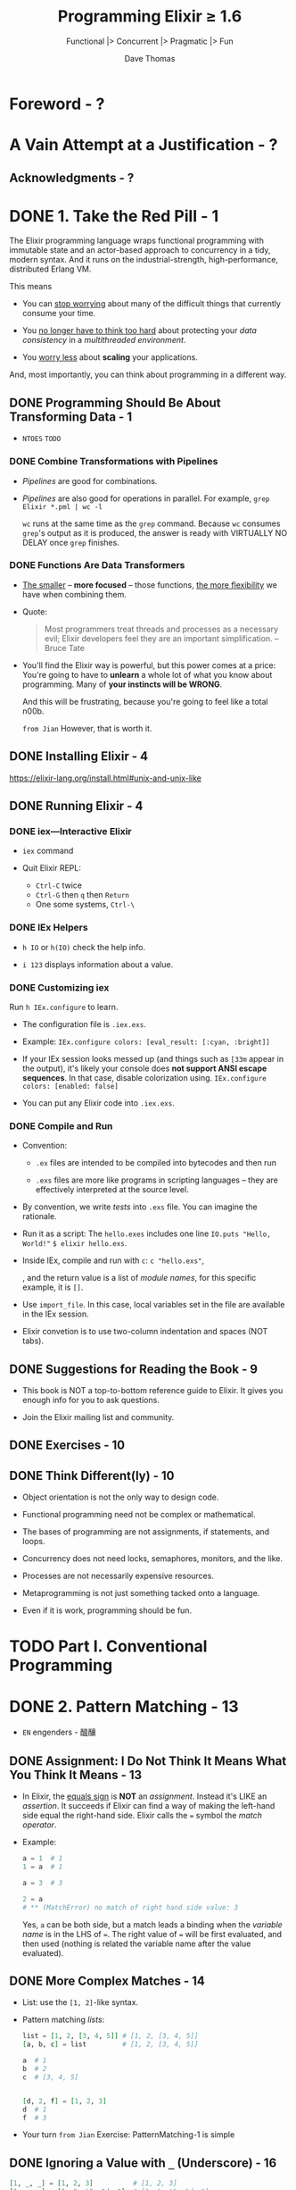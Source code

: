 #+TITLE: Programming Elixir \ge{} 1.6
#+SUBTITLE: Functional |> Concurrent |> Pragmatic |> Fun
#+AUTHOR: Dave Thomas
#+Foreword by: José Valim
#+STARTUP: entitiespretty

* Table of Contents                                      :TOC_4_org:noexport:
- [[Foreword - ?][Foreword - ?]]
- [[A Vain Attempt at a Justification - ?][A Vain Attempt at a Justification - ?]]
  - [[Acknowledgments - ?][Acknowledgments - ?]]
- [[1. Take the Red Pill - 1][1. Take the Red Pill - 1]]
  - [[Programming Should Be About Transforming Data - 1][Programming Should Be About Transforming Data - 1]]
    - [[Combine Transformations with Pipelines][Combine Transformations with Pipelines]]
    - [[Functions Are Data Transformers][Functions Are Data Transformers]]
  - [[Installing Elixir - 4][Installing Elixir - 4]]
  - [[Running Elixir - 4][Running Elixir - 4]]
    - [[iex—Interactive Elixir][iex—Interactive Elixir]]
    - [[IEx Helpers][IEx Helpers]]
    - [[Customizing iex][Customizing iex]]
    - [[Compile and Run][Compile and Run]]
  - [[Suggestions for Reading the Book - 9][Suggestions for Reading the Book - 9]]
  - [[Exercises - 10][Exercises - 10]]
  - [[Think Different(ly) - 10][Think Different(ly) - 10]]
- [[Part I. Conventional Programming][Part I. Conventional Programming]]
- [[2. Pattern Matching - 13][2. Pattern Matching - 13]]
  - [[Assignment: I Do Not Think It Means What You Think It Means - 13][Assignment: I Do Not Think It Means What You Think It Means - 13]]
  - [[More Complex Matches - 14][More Complex Matches - 14]]
  - [[Ignoring a Value with ~_~ (Underscore) - 16][Ignoring a Value with ~_~ (Underscore) - 16]]
  - [[Variables Bind Once (per Match) - 16][Variables Bind Once (per Match) - 16]]
  - [[Another Way of Looking at the Equals Sign - 18][Another Way of Looking at the Equals Sign - 18]]
- [[3. Immutability - 19 CLOSED: [2018-09-24 Mon 01:24] - =EN= aficionados - 迷 - *Elixir enforces immutable data* ** DONE You Already Have (Some) Immutable Data - 19 CLOSED: [2018-09-24 Mon 01:20] ** DONE Immutable Data Is Known Data - 20 CLOSED: [2018-09-24 Mon 01:21] ** DONE Performance Implications of Immutability - 21 CLOSED: [2018-09-24 Mon 01:23] The reason why use immutable data can be efficiency. *** DONE Copying Data CLOSED: [2018-09-24 Mon 01:22] - =from Jian= /persistence/ *** DONE Garbage Collection CLOSED: [2018-09-24 Mon 01:22] ** DONE Coding with Immutable Data - 22 CLOSED: [2018-09-24 Mon 01:24]][3. Immutability - 19 CLOSED: [2018-09-24 Mon 01:24] - =EN= aficionados - 迷 - *Elixir enforces immutable data* ** DONE You Already Have (Some) Immutable Data - 19 CLOSED: [2018-09-24 Mon 01:20] ** DONE Immutable Data Is Known Data - 20 CLOSED: [2018-09-24 Mon 01:21] ** DONE Performance Implications of Immutability - 21 CLOSED: [2018-09-24 Mon 01:23] The reason why use immutable data can be efficiency. *** DONE Copying Data CLOSED: [2018-09-24 Mon 01:22] - =from Jian= /persistence/ *** DONE Garbage Collection CLOSED: [2018-09-24 Mon 01:22] ** DONE Coding with Immutable Data - 22 CLOSED: [2018-09-24 Mon 01:24]]]
- [[4. Elixir Basics - 23][4. Elixir Basics - 23]]
  - [[Built-in Types - 23][Built-in Types - 23]]
  - [[Value Types - 24][Value Types - 24]]
    - [[Integers][Integers]]
    - [[Floating-Point Numbers][Floating-Point Numbers]]
    - [[Atoms][Atoms]]
    - [[Ranges][Ranges]]
    - [[Regular Expressions][Regular Expressions]]
  - [[System Types - 26][System Types - 26]]
    - [[PIDs and Ports][PIDs and Ports]]
    - [[References - =TODO=][References - =TODO=]]
  - [[Collection Types - 26][Collection Types - 26]]
    - [[Tuples][Tuples]]
    - [[Lists][Lists]]
      - [[Keyword Lists =More Example=][Keyword Lists =More Example=]]
  - [[Maps - 29][Maps - 29]]
    - [[Accessing a Map][Accessing a Map]]
  - [[Binaries - 30][Binaries - 30]]
  - [[Dates and Times - 31][Dates and Times - 31]]
  - [[Names, Source Files, Conventions, Operators, and So On - 32][Names, Source Files, Conventions, Operators, and So On - 32]]
    - [[Truth][Truth]]
    - [[Operators][Operators]]
  - [[Variable Scope - 34][Variable Scope - 34]]
    - [[Do-block Scope][Do-block Scope]]
    - [[The ~with~ Expression][The ~with~ Expression]]
    - [[~with~ and Pattern Matching][~with~ and Pattern Matching]]
    - [[A Minor Gotcha][A Minor Gotcha]]
  - [[End of the Basics - 36][End of the Basics - 36]]
- [[5. Anonymous Functions - 37][5. Anonymous Functions - 37]]
  - [[Functions and Pattern Matching - 38][Functions and Pattern Matching - 38]]
  - [[One Function, Multiple Bodies - 39][One Function, Multiple Bodies - 39]]
  - [[Functions Can Return Functions - 41][Functions Can Return Functions - 41]]
    - [[Functions Remember Their Original Environment][Functions Remember Their Original Environment]]
    - [[Parameterized Functions][Parameterized Functions]]
  - [[Passing Functions As Arguments - 43][Passing Functions As Arguments - 43]]
    - [[Pinned Values and Function Parameters][Pinned Values and Function Parameters]]
    - [[The ~&~ Notation][The ~&~ Notation]]
  - [[Functions Are the Core - 46][Functions Are the Core - 46]]
- [[6. Modules and Named Functions - 47][6. Modules and Named Functions - 47]]
  - [[Compiling a Module - 47][Compiling a Module - 47]]
  - [[The Function's Body Is a Block - 48][The Function's Body Is a Block - 48]]
  - [[Function Calls and Pattern Matching - 49][Function Calls and Pattern Matching - 49]]
  - [[Guard Clauses - 52][Guard Clauses - 52]]
    - [[Guard-Clause Limitations =TODO= =RE-READ=][Guard-Clause Limitations =TODO= =RE-READ=]]
  - [[Default Parameters - 53][Default Parameters - 53]]
  - [[Private Functions - 57][Private Functions - 57]]
  - [[The Amazing Pipe Operator: ~|>~ - 58][The Amazing Pipe Operator: ~|>~ - 58]]
  - [[Modules - 59][Modules - 59]]
    - [[Directives for Modules][Directives for Modules]]
    - [[The ~import~ Directive][The ~import~ Directive]]
    - [[The ~alias~ Directive][The ~alias~ Directive]]
    - [[The ~require~ Directive][The ~require~ Directive]]
  - [[Module Attributes - 62][Module Attributes - 62]]
  - [[Module Names: Elixir, Erlang, and Atoms - 63][Module Names: Elixir, Erlang, and Atoms - 63]]
  - [[Calling a Function in an Erlang Library - 63][Calling a Function in an Erlang Library - 63]]
  - [[Finding Libraries - 64][Finding Libraries - 64]]
- [[7. Lists and Recursion - 65][7. Lists and Recursion - 65]]
  - [[Heads and Tails - 65][Heads and Tails - 65]]
  - [[Using Head and Tail to Process a List - 66][Using Head and Tail to Process a List - 66]]
  - [[Using Head and Tail to Build a List - 68][Using Head and Tail to Build a List - 68]]
  - [[Creating a Map Function - 69][Creating a Map Function - 69]]
  - [[Reducing a List to a Single Value - ?? - =TODO= =1 Exercise=][Reducing a List to a Single Value - ?? - =TODO= =1 Exercise=]]
  - [[More Complex List Patterns - 73][More Complex List Patterns - 73]]
    - [[Lists of Lists][Lists of Lists]]
  - [[The List Module in Action - 76 - =TODO= =Re-Read=][The List Module in Action - 76 - =TODO= =Re-Read=]]
  - [[Get Friendly with Lists - 77][Get Friendly with Lists - 77]]
- [[8. Maps, Keyword Lists, Sets, and Structs - 79][8. Maps, Keyword Lists, Sets, and Structs - 79]]
  - [[How to Choose Between Maps, Structs, and Keyword Lists - 79][How to Choose Between Maps, Structs, and Keyword Lists - 79]]
  - [[Keyword Lists - 79][Keyword Lists - 79]]
  - [[Maps - 80][Maps - 80]]
  - [[Pattern Matching and Updating Maps - 81][Pattern Matching and Updating Maps - 81]]
    - [[Pattern Matching Can't Bind Keys][Pattern Matching Can't Bind Keys]]
    - [[Pattern Matching Can Match Variable Keys][Pattern Matching Can Match Variable Keys]]
  - [[Updating a Map - 83][Updating a Map - 83]]
  - [[Structs - 83][Structs - 83]]
  - [[Nested Dictionary Structures - 85][Nested Dictionary Structures - 85]]
    - [[Nested Accessors and Nonstructs][Nested Accessors and Nonstructs]]
    - [[Dynamic (Runtime) Nested Accessors][Dynamic (Runtime) Nested Accessors]]
    - [[The Access Module][The Access Module]]
  - [[Sets - 90][Sets - 90]]
  - [[With Great Power Comes Great Temptation - 91][With Great Power Comes Great Temptation - 91]]
- [[9. An Aside -- What Are Types? - 93][9. An Aside -- What Are Types? - 93]]
- [[10. Processing Collections - ~Enum~ and ~Stream~ - 95][10. Processing Collections - ~Enum~ and ~Stream~ - 95]]
  - [[~Enum~ -- Processing Collections - 95][~Enum~ -- Processing Collections - 95]]
    - [[A Note on Sorting][A Note on Sorting]]
  - [[Streams -- Lazy Enumerables - 99][Streams -- Lazy Enumerables - 99]]
    - [[A Stream Is a Composable Enumerator][A Stream Is a Composable Enumerator]]
    - [[Infinite Streams][Infinite Streams]]
    - [[Creating Your Own Streams][Creating Your Own Streams]]
      - [[~Stream.cycle~][~Stream.cycle~]]
      - [[~Stream.repeatedly~][~Stream.repeatedly~]]
      - [[~Stream.iterate~][~Stream.iterate~]]
      - [[~Stream.unfold~ - =RE-DO=][~Stream.unfold~ - =RE-DO=]]
      - [[~Stream.resource~][~Stream.resource~]]
    - [[Streams in Practice][Streams in Practice]]
  - [[The ~Collectable~ Protocol - 106][The ~Collectable~ Protocol - 106]]
  - [[Comprehensions - 107][Comprehensions - 107]]
    - [[Comprehensions Work on Bits, Too - =Re-Read= =TODO=][Comprehensions Work on Bits, Too - =Re-Read= =TODO=]]
    - [[Scoping and Comprehensions][Scoping and Comprehensions]]
    - [[The Value Returned by a Comprehension][The Value Returned by a Comprehension]]
  - [[Moving Past Divinity - 111][Moving Past Divinity - 111]]
- [[11. Strings and Binaries - 113][11. Strings and Binaries - 113]]
  - [[String Literals - 113][String Literals - 113]]
    - [[Heredocs][Heredocs]]
    - [[Sigils][Sigils]]
  - [[The Name "strings" - 116][The Name "strings" - 116]]
  - [[Single-Quoted Strings -- Lists of Character Codes - 117][Single-Quoted Strings -- Lists of Character Codes - 117]]
  - [[Binaries - 119][Binaries - 119]]
  - [[Double-Quoted Strings Are Binaries - 120][Double-Quoted Strings Are Binaries - 120]]
    - [[Strings and Elixir Libraries][Strings and Elixir Libraries]]
  - [[Binaries and Pattern Matching - 126][Binaries and Pattern Matching - 126]]
    - [[String Processing with Binaries][String Processing with Binaries]]
  - [[Familiar Yet Strange - 127][Familiar Yet Strange - 127]]
- [[12. Control Flow - 129][12. Control Flow - 129]]
  - [[~if~ and ~unless~ - 129][~if~ and ~unless~ - 129]]
  - [[~cond~ - 130][~cond~ - 130]]
  - [[~case~ - 133][~case~ - 133]]
  - [[Raising Exceptions - 134][Raising Exceptions - 134]]
  - [[Designing with Exceptions - 134][Designing with Exceptions - 134]]
  - [[Doing More with Less - 135][Doing More with Less - 135]]
  - [[Your Turn][Your Turn]]
- [[13. Organizing a Project - 137][13. Organizing a Project - 137]]
  - [[The Project: Fetch Issues from GitHub - 137][The Project: Fetch Issues from GitHub - 137]]
    - [[How Our Code Will Do It][How Our Code Will Do It]]
  - [[Step 1: Use Mix to Create Our New Project - 138][Step 1: Use Mix to Create Our New Project - 138]]
    - [[Create the Project Tree][Create the Project Tree]]
  - [[Transformation: Parse the Command Line - 141][Transformation: Parse the Command Line - 141]]
  - [[Write Some Basic Tests - 142][Write Some Basic Tests - 142]]
    - [[Your Turn][Your Turn]]
    - [[Refactor: Big Function Alert][Refactor: Big Function Alert]]
  - [[Transformation: Fetch from GitHub - 144][Transformation: Fetch from GitHub - 144]]
  - [[Step 2: Use Libraries - 145][Step 2: Use Libraries - 145]]
    - [[Finding an External Library][Finding an External Library]]
    - [[Adding a Library to Your Project][Adding a Library to Your Project]]
      - [[Your Turn][Your Turn]]
    - [[Back to the Transformation][Back to the Transformation]]
  - [[Transformation: Convert Response - 150][Transformation: Convert Response - 150]]
    - [[Application Configuration][Application Configuration]]
  - [[Transformation: Sort Data - 152][Transformation: Sort Data - 152]]
  - [[Transformation: Take First n Items - 154][Transformation: Take First n Items - 154]]
    - [[Your Turn][Your Turn]]
  - [[Transformation: Format the Table - 154][Transformation: Format the Table - 154]]
  - [[Step 3: Make a Command-Line Executable - 157][Step 3: Make a Command-Line Executable - 157]]
  - [[Step 4: Add Some Logging - 158][Step 4: Add Some Logging - 158]]
  - [[Step 5: Create Project Documentation - 160][Step 5: Create Project Documentation - 160]]
  - [[Coding by Transforming Data - 161][Coding by Transforming Data - 161]]
    - [[Your Turn][Your Turn]]
- [[14. Tooling - 165][14. Tooling - 165]]
  - [[Debugging with IEx][Debugging with IEx]]
    - [[Injecting Breakpoints Using IEx.pry][Injecting Breakpoints Using IEx.pry]]
    - [[Setting Breakpoints with Break][Setting Breakpoints with Break]]
    - [[Does This Seem a Little Artificial?][Does This Seem a Little Artificial?]]
  - [[Testing - 165][Testing - 165]]
    - [[Testing the Comments][Testing the Comments]]
    - [[Structuring Tests][Structuring Tests]]
    - [[Property-Based Testing][Property-Based Testing]]
    - [[Digging Deeper][Digging Deeper]]
    - [[Test Coverage][Test Coverage]]
  - [[Code Dependencies - 178][Code Dependencies - 178]]
  - [[Server Monitoring - 179][Server Monitoring - 179]]
  - [[Source-Code Formatting - ???][Source-Code Formatting - ???]]
  - [[Inevitably, There's More - 182][Inevitably, There's More - 182]]
- [[Part II. Concurrent Programming][Part II. Concurrent Programming]]
- [[15. Working with Multiple Processes - 185][15. Working with Multiple Processes - 185]]
  - [[A Simple Process][A Simple Process]]
    - [[Sending Messages Between Processes][Sending Messages Between Processes]]
    - [[Handling Multiple Messages][Handling Multiple Messages]]
    - [[Recursion, Looping, and the Stack][Recursion, Looping, and the Stack]]
  - [[Process Overhead][Process Overhead]]
  - [[When Processes Die][When Processes Die]]
    - [[Linking Two Processes][Linking Two Processes]]
    - [[Monitoring a Process - =3 Exercises=][Monitoring a Process - =3 Exercises=]]
  - [[Parallel Map -- The "Hello, World" of Erlang - =TODO= =EXERCISES=][Parallel Map -- The "Hello, World" of Erlang - =TODO= =EXERCISES=]]
  - [[A Fibonacci Server][A Fibonacci Server]]
    - [[The Task Scheduler][The Task Scheduler]]
  - [[Agents -- A Teaser][Agents -- A Teaser]]
  - [[Thinking in Processes][Thinking in Processes]]
- [[16. Nodes -- The Key to Distributing Services - 207][16. Nodes -- The Key to Distributing Services - 207]]
  - [[Naming Nodes][Naming Nodes]]
    - [[Nodes, Cookies, and Security][Nodes, Cookies, and Security]]
  - [[Naming Your Processes][Naming Your Processes]]
  - [[Input, Output, PIDs, and Nodes][Input, Output, PIDs, and Nodes]]
  - [[Nodes Are the Basis of Distribution][Nodes Are the Basis of Distribution]]
- [[17. OTP: Servers - 217][17. OTP: Servers - 217]]
  - [[Some OTP Definitions][Some OTP Definitions]]
  - [[An OTP Server][An OTP Server]]
    - [[State and the Single Server][State and the Single Server]]
    - [[Our First OTP Server][Our First OTP Server]]
      - [[Create a New Project Using Mix][Create a New Project Using Mix]]
      - [[Create the Basic Sequence Server][Create the Basic Sequence Server]]
      - [[Fire Up Our Server Manually][Fire Up Our Server Manually]]
      - [[One-Way Calls][One-Way Calls]]
      - [[Tracing a Server’s Execution][Tracing a Server’s Execution]]
  - [[GenServer Callbacks][GenServer Callbacks]]
  - [[Naming a Process][Naming a Process]]
  - [[Tidying Up the Interface][Tidying Up the Interface]]
  - [[Making Our Server into a Component][Making Our Server into a Component]]
- [[18. OTP: Supervisors - 231][18. OTP: Supervisors - 231]]
  - [[Supervisors and Workers][Supervisors and Workers]]
    - [[Managing Process State Across Restarts][Managing Process State Across Restarts]]
    - [[Simplifying the Stash][Simplifying the Stash]]
  - [[Worker Restart Options][Worker Restart Options]]
    - [[A Little More Detail][A Little More Detail]]
  - [[Supervisors Are the Heart of Reliability][Supervisors Are the Heart of Reliability]]
- [[19. A More Complex Example][19. A More Complex Example]]
  - [[Introduction to Duper][Introduction to Duper]]
    - [[Q1: What is the environment and what are its constraints?][Q1: What is the environment and what are its constraints?]]
      - [[What this means:][What this means:]]
    - [[Q2: What are the focal points?][Q2: What are the focal points?]]
      - [[What this means:][What this means:]]
    - [[Q3: What are the runtime characteristics?][Q3: What are the runtime characteristics?]]
    - [[Q4: What do I protect from errors?][Q4: What do I protect from errors?]]
      - [[What this means:][What this means:]]
    - [[Q5. How do I get this thing running?][Q5. How do I get this thing running?]]
      - [[What this means:][What this means:]]
  - [[The Duper Application][The Duper Application]]
    - [[The Results Server][The Results Server]]
    - [[The PathFinder Server][The PathFinder Server]]
    - [[The Worker Supervisor][The Worker Supervisor]]
    - [[Thinking About Supervision Strategies][Thinking About Supervision Strategies]]
    - [[The Gatherer Server][The Gatherer Server]]
    - [[What About the Workers?][What About the Workers?]]
  - [[But Does It Work?][But Does It Work?]]
    - [[Let's Play with Timing][Let's Play with Timing]]
  - [[Planning Your Elixir Application][Planning Your Elixir Application]]
  - [[Next Up][Next Up]]
- [[20. OTP: Applications - 241][20. OTP: Applications - 241]]
  - [[This Is Not Your Father's Application][This Is Not Your Father's Application]]
  - [[The Application Specification File][The Application Specification File]]
  - [[Turning Our Sequence Program into an OTP Application][Turning Our Sequence Program into an OTP Application]]
    - [[More on Application Parameters][More on Application Parameters]]
  - [[Supervision Is the Basis of Reliability][Supervision Is the Basis of Reliability]]
  - [[Releasing Your Code][Releasing Your Code]]
  - [[Distillery -- The Elixir Release Manager][Distillery -- The Elixir Release Manager]]
    - [[Before We Start][Before We Start]]
    - [[Your First Release][Your First Release]]
    - [[A Toy Deployment Environment][A Toy Deployment Environment]]
    - [[Deploy and Run the App][Deploy and Run the App]]
    - [[A Second Release][A Second Release]]
    - [[Deploying an Upgrade][Deploying an Upgrade]]
    - [[Migrating Server State][Migrating Server State]]
  - [[OTP Is Big -- Unbelievably Big][OTP Is Big -- Unbelievably Big]]
- [[21. Tasks and Agents - 257][21. Tasks and Agents - 257]]
  - [[Tasks - 257][Tasks - 257]]
    - [[Tasks and Supervision][Tasks and Supervision]]
  - [[Agents - 258][Agents - 258]]
  - [[A Bigger Example - 261][A Bigger Example - 261]]
    - [[Making It Distributed][Making It Distributed]]
  - [[Agents and Tasks, or GenServer? - 263][Agents and Tasks, or GenServer? - 263]]
- [[Part III — More Advanced Elixir][Part III — More Advanced Elixir]]
- [[22. Macros and Code Evaluation - 267][22. Macros and Code Evaluation - 267]]
  - [[Implementing an if Statement - 267][Implementing an if Statement - 267]]
  - [[Macros Inject Code - 269][Macros Inject Code - 269]]
    - [[Load Order][Load Order]]
    - [[The ~quote~ Function][The ~quote~ Function]]
  - [[Using the Representation as Code - 271][Using the Representation as Code - 271]]
    - [[The ~unquote~ Function][The ~unquote~ Function]]
    - [[Expanding a List - ~unquote_splicing~][Expanding a List - ~unquote_splicing~]]
    - [[Back to Our myif Macro][Back to Our myif Macro]]
  - [[Using Bindings to Inject Values - 276][Using Bindings to Inject Values - 276]]
  - [[Macros Are Hygienic - 277][Macros Are Hygienic - 277]]
  - [[Other Ways to Run Code Fragments - 278][Other Ways to Run Code Fragments - 278]]
  - [[Macros and Operators - 279][Macros and Operators - 279]]
  - [[Digging Deeper - 280][Digging Deeper - 280]]
  - [[Digging Ridiculously Deep - 280][Digging Ridiculously Deep - 280]]
- [[23. Linking Modules: Behavio(u)rs and Use - 283][23. Linking Modules: Behavio(u)rs and Use - 283]]
  - [[Behaviours - 283][Behaviours - 283]]
    - [[Defining Behaviours][Defining Behaviours]]
    - [[Declaring Behaviours][Declaring Behaviours]]
    - [[Taking It Further][Taking It Further]]
  - [[use and ~__using__~ - 285][use and ~__using__~ - 285]]
  - [[Putting It Together -- Tracing Method Calls - 286][Putting It Together -- Tracing Method Calls - 286]]
  - [[Use ~use~ - 289][Use ~use~ - 289]]
- [[24. Protocols -- Polymorphic Functions - 291][24. Protocols -- Polymorphic Functions - 291]]
  - [[Defining a Protocol - 291][Defining a Protocol - 291]]
  - [[Implementing a Protocol - 292][Implementing a Protocol - 292]]
  - [[The Available Types - 293][The Available Types - 293]]
  - [[Protocols and Structs - 294][Protocols and Structs - 294]]
  - [[Built-In Protocols - 295][Built-In Protocols - 295]]
    - [[Built-in Protocols: Enumerable and Collectable][Built-in Protocols: Enumerable and Collectable]]
    - [[Collectable][Collectable]]
    - [[Remember the Big Picture][Remember the Big Picture]]
    - [[Built-in Protocols: Inspect][Built-in Protocols: Inspect]]
    - [[Better Formatting with Algebra Documents][Better Formatting with Algebra Documents]]
    - [[Built-in Protocols: ~List.Chars~ and ~String.Chars~][Built-in Protocols: ~List.Chars~ and ~String.Chars~]]
  - [[Protocols Are Polymorphism - 302][Protocols Are Polymorphism - 302]]
- [[25. More Cool Stuff - 305][25. More Cool Stuff - 305]]
  - [[Writing Your Own Sigils - 305][Writing Your Own Sigils - 305]]
    - [[Picking Up the Options][Picking Up the Options]]
  - [[Multi-app Umbrella Projects - 309][Multi-app Umbrella Projects - 309]]
    - [[Create an Umbrella Project][Create an Umbrella Project]]
    - [[Create the Subprojects][Create the Subprojects]]
    - [[Making the Subproject Decision][Making the Subproject Decision]]
    - [[The LineSigil Project][The LineSigil Project]]
    - [[The Evaluator Project][The Evaluator Project]]
    - [[Linking the Subprojects][Linking the Subprojects]]
  - [[But Wait! There's More! - 313][But Wait! There's More! - 313]]
- [[A1. Exceptions: ~raise~ and ~try~, ~catch~ and ~throw~ - 315][A1. Exceptions: ~raise~ and ~try~, ~catch~ and ~throw~ - 315]]
  - [[Raising an Exception - 315][Raising an Exception - 315]]
  - [[~catch~, ~exit~, and ~throw~ - 317][~catch~, ~exit~, and ~throw~ - 317]]
  - [[Defining Your Own Exceptions - 318][Defining Your Own Exceptions - 318]]
  - [[Now Ignore This Appendix - 319][Now Ignore This Appendix - 319]]
- [[A2. Type Specifications and Type Checking - 321][A2. Type Specifications and Type Checking - 321]]
  - [[When Specifications Are Used - 321][When Specifications Are Used - 321]]
  - [[Specifying a Type - 322][Specifying a Type - 322]]
  - [[Defining New Types - 324][Defining New Types - 324]]
  - [[Specs for Functions and Callbacks - 325][Specs for Functions and Callbacks - 325]]
  - [[Using Dialyzer - 326][Using Dialyzer - 326]]
- [[Bibliography - 333][Bibliography - 333]]
- [[Index - 335][Index - 335]]

* Foreword - ?
* A Vain Attempt at a Justification - ?
** Acknowledgments - ?

* DONE 1. Take the Red Pill - 1
  CLOSED: [2018-09-24 Mon 22:36]
  The Elixir programming language wraps functional programming with immutable
  state and an actor-based approach to concurrency in a tidy, modern syntax. And
  it runs on the industrial-strength, high-performance, distributed Erlang VM.

  This means
  - You can _stop worrying_ about many of the difficult things that currently
    consume your time.

  - You _no longer have to think too hard_ about protecting your /data consistency/
    in a /multithreaded environment/.

  - You _worry less_ about *scaling* your applications.

  And, most importantly, you can think about programming in a different way.

** DONE Programming Should Be About Transforming Data - 1
   CLOSED: [2018-09-24 Mon 22:36]
   - =NTOES= =TODO=

*** DONE Combine Transformations with Pipelines
    CLOSED: [2018-09-24 Mon 22:27]
    - /Pipelines/ are good for combinations.

    - /Pipelines/ are also good for operations in parallel.
      For example,
      ~grep Elixir *.pml | wc -l~

      ~wc~ runs at the same time as the ~grep~ command.
      Because ~wc~ consumes ~grep~'s output as it is produced, the answer is ready
      with VIRTUALLY NO DELAY once ~grep~ finishes.

*** DONE Functions Are Data Transformers
    CLOSED: [2018-09-24 Mon 22:34]
    - _The smaller_ -- *more focused* -- those functions, _the more flexibility_
      we have when combining them.

    - Quote:
      #+BEGIN_QUOTE
      Most programmers treat threads and processes as a necessary evil;
      Elixir developers feel they are an important simplification.
                                                                   -- Bruce Tate 
      #+END_QUOTE

    - You'll find the Elixir way is powerful, but this power comes at a price:
      You're going to have to *unlearn* a whole lot of what you know about
      programming. Many of *your instincts will be WRONG*.

      And this will be frustrating, because you're going to feel like a total n00b.

      =from Jian= However, that is worth it.

** DONE Installing Elixir - 4 
   CLOSED: [2018-09-24 Mon 00:03]
   https://elixir-lang.org/install.html#unix-and-unix-like

** DONE Running Elixir - 4 
   CLOSED: [2018-09-23 Sun 23:56]
*** DONE iex—Interactive Elixir
    CLOSED: [2018-09-23 Sun 23:41]
    - ~iex~ command

    - Quit Elixir REPL:
      + =Ctrl-C= twice
      + =Ctrl-G= then =q= then =Return=
      + One some systems, =Ctrl-\=

*** DONE IEx Helpers
    CLOSED: [2018-09-23 Sun 23:41]
    - ~h IO~ or ~h(IO)~ check the help info.

    - ~i 123~ displays information about a value.

*** DONE Customizing iex
    CLOSED: [2018-09-23 Sun 23:44]
    Run ~h IEx.configure~ to learn.
    - The configuration file is =.iex.exs=.

    - Example:
      ~IEx.configure colors: [eval_result: [:cyan, :bright]]~

    - If your IEx session looks messed up (and things such as ~[33m~ appear in
      the output), it's likely your console does *not support ANSI escape
      sequences*. In that case, disable colorization using.
      ~IEx.configure colors: [enabled: false]~

    - You can put any Elixir code into =.iex.exs=.

*** DONE Compile and Run
    CLOSED: [2018-09-23 Sun 23:55]
    - Convention:
      + =.ex= files are intended to be compiled into bytecodes and then run

      + =.exs= files are more like programs in scripting languages -- they are
        effectively interpreted at the source level.

    - By convention, we write /tests/ into =.exs= file.
      You can imagine the rationale.

    - Run it as a script:
      The =hello.exes= includes one line ~IO.puts "Hello, World!"~
      ~$ elixir hello.exs~.

    - Inside IEx, compile and run with ~c~: ~c "hello.exs"~,

      , and the return value is a list of /module names/, for this specific
      example, it is ~[]~.

    - Use ~import_file~. In this case, local variables set in the file are available
      in the IEx session.

    - Elixir convetion is to use two-column indentation and spaces (NOT tabs).

** DONE Suggestions for Reading the Book - 9 
   CLOSED: [2018-09-23 Sun 23:57]
   - This book is NOT a top-to-bottom reference guide to Elixir.
     It gives you enough info for you to ask questions.

   - Join the Elixir mailing list and community.

** DONE Exercises - 10
   CLOSED: [2018-09-23 Sun 23:58]
** DONE Think Different(ly) - 10
   CLOSED: [2018-09-24 Mon 00:00]
   - Object orientation is not the only way to design code.

   - Functional programming need not be complex or mathematical.

   - The bases of programming are not assignments, if statements, and loops.

   - Concurrency does not need locks, semaphores, monitors, and the like.

   - Processes are not necessarily expensive resources.

   - Metaprogramming is not just something tacked onto a language.

   - Even if it is work, programming should be fun.

* TODO Part I. Conventional Programming
* DONE 2. Pattern Matching - 13
  CLOSED: [2018-09-24 Mon 00:33]
  - =EN= engenders - 醞釀

** DONE Assignment: I Do Not Think It Means What You Think It Means - 13
   CLOSED: [2018-09-24 Mon 00:15]
   - In Elixir, the _equals sign_ is *NOT* an /assignment/.
     Instead it's LIKE an /assertion/. It succeeds if Elixir can find a way of
     making the left-hand side equal the right-hand side. Elixir calls the ~=~
     symbol the /match operator/.

   - Example:
     #+BEGIN_SRC elixir
       a = 1  # 1
       1 = a  # 1

       a = 3  # 3

       2 = a
       # ** (MatchError) no match of right hand side value: 3
     #+END_SRC

     Yes, ~a~ can be both side, but a match leads a binding when the /variable name/
     is in the LHS of ~=~. The right value of ~=~ will be first evaluated, and then
     used (nothing is related the variable name after the value evaluated).

** DONE More Complex Matches - 14
   CLOSED: [2018-09-24 Mon 00:20]
   - List: use the ~[1, 2]~-like syntax.

   - Pattern matching /lists/:
     #+BEGIN_SRC elixir
       list = [1, 2, [3, 4, 5]] # [1, 2, [3, 4, 5]]
       [a, b, c] = list         # [1, 2, [3, 4, 5]]

       a  # 1
       b  # 2
       c  # [3, 4, 5]


       [d, 2, f] = [1, 2, 3]
       d  # 1
       f  # 3
     #+END_SRC

   - Your turn
     =from Jian= Exercise: PatternMatching-1 is simple

** DONE Ignoring a Value with ~_~ (Underscore) - 16
   CLOSED: [2018-09-24 Mon 00:21]
   #+BEGIN_SRC elixir
     [1, _, _] = [1, 2, 3]          # [1, 2, 3]
     [1, _, _] = [1, "cat", "dog"]  # [1, "cat", "dog"]
   #+END_SRC

** DONE Variables Bind Once (per Match) - 16
   CLOSED: [2018-09-24 Mon 00:26]
   - Once a variable has been bound to a value in the matching process,
     _it keeps that value for the remainder of the match._
     #+BEGIN_SRC elixir
       [a, a] = [1, 1]  # [1, 1]
       a                # 1

       [b, b] = [1, 2]
       # ** (MatchError) no match of right hand side value: [1, 2]
     #+END_SRC

   - A variable can be bound to a new value subsequent match:
     #+BEGIN_SRC elixir
       a = 1
       [1, a, 3] = [1, 2, 3]
       a  # 2
     #+END_SRC

   - Use a existing value in a pattern - ~^~:
     #+BEGIN_SRC elixir
       a = 1
       a = 2

       ^a = 1
       # ** (MatchError) no match of right hand side value: 1
     #+END_SRC

   - Your turn
     =from Jian= Exercise: PatternMatching-2 and PatternMatching-2 is simple

** DONE Another Way of Looking at the Equals Sign - 18
   CLOSED: [2018-09-24 Mon 00:32]
   - Elixir's /pattern matching/ is _SIMILAR_ to Erlang's.
     The main difference:
     + Elixir allows a match to _reassign_ to a variable that was assigned in a
       prior match;

     + whereas in Erlang a variable _can be assigned only once_.

   - =Re-Read=
     Joe Armstrong's talk about ~=~

* DONE 3. Immutability - 19 CLOSED: [2018-09-24 Mon 01:24] - =EN= aficionados - 迷 - *Elixir enforces immutable data* ** DONE You Already Have (Some) Immutable Data - 19 CLOSED: [2018-09-24 Mon 01:20] ** DONE Immutable Data Is Known Data - 20 CLOSED: [2018-09-24 Mon 01:21] ** DONE Performance Implications of Immutability - 21 CLOSED: [2018-09-24 Mon 01:23] The reason why use immutable data can be efficiency. *** DONE Copying Data CLOSED: [2018-09-24 Mon 01:22] - =from Jian= /persistence/ *** DONE Garbage Collection CLOSED: [2018-09-24 Mon 01:22] ** DONE Coding with Immutable Data - 22 CLOSED: [2018-09-24 Mon 01:24]
* DONE 4. Elixir Basics - 23
  CLOSED: [2018-09-24 Mon 13:01]
  In this chapter we’ll look at the types that are baked into Elixir, along with
  a few other things you need to know to get started.

** DONE Built-in Types - 23
   CLOSED: [2018-09-24 Mon 01:30]
   - Elixir's built-in types are =IMPORTANT=
     + Value types:
       * Arbitrary-sized integers
       * Floating-point numbers
       * Atoms
       * Ranges
       * Regular expressions

     + System types:
       * PIDs and ports
       * References

     + Collection types:
       * Tuples
       * Lists
       * Maps
       * Binaries

   - /Functions/ are a /type/ too.
     =TODO= Next Chapter

   - Strings and structures are built from these basic types.
     They are important, and they have their own chapters.
     =TODO=

   - =TODO= =???= =???=
     Finally, there's some debate about whether /regular expressions/ and
     /ranges/ are /value types/. Technically they aren't -- under the hood they
     are just /structures/.
       But right now it's convenient to treat them as distinct types.

** DONE Value Types - 24
   CLOSED: [2018-09-26 Wed 23:36]
*** Integers
    - /literals/:
      + decimal      ~1234~
      + hexadecimal  ~0xcafe~
      + octal        ~0o765~
      + binary       ~0b1010~

    - Decimal numbers may contain underscores

    - _NOT fixed limit_ on the size of integers.

*** Floating-Point Numbers
    /Floats/ are *IEEE 754 double precision*, giving them about 16 digits of
    accuracy and a maximum exponent of around 10^{308}.

*** Atoms
    - /Atoms/ have leading ~:~.

    - An /atom/ word is a sequence of
      + UTF-8 letters (including combining marks),
      + digits
      + underscores
      + @

    - It may *end with* an _exclamation point_ or a _question mark_.

    - You can also create /atoms/ containing *ARBITRARY characters* by _enclosing
      the characters following the colon in double quotes._

    - Atom examples:
      #+BEGIN_SRC elixir
        :fred
        :is_binary?
        :var@2
        :<>
        :===
        :"func/3"
        :"long john silver"
        :эликсир
        :mötley_crüe
      #+END_SRC

    - An /atom's name/ is its /value/.

      =IMPORTANT=
      Two /atoms/ with the same name will always compare as being equal,
      even if they were created by different applications on two computers
      separated by an ocean.

*** Ranges
    /Ranges/ are represented as ~start..end~, where start and end are integers.

*** Regular Expressions
    - Regular Expression literals:
      #+BEGIN_SRC elixir
        ~r{regexp}

        ## or

        ~r{regexp}opts
      #+END_SRC
      + The delimiters are flexible, NOT ONLY ~{~ and ~}~.
        Some people use the ~r/.../~ for nostalgic reasons.

    - Elixir regular expression support is provided by PCRE, which basically
      provides a Perl 5-compatible syntax for patterns.

    - Option meanings
      |---+------------------------------------------------------------------------------|
      | f | Force the pattern to start to match on the first line of a multiline string. |
      |---+------------------------------------------------------------------------------|
      | i | Make matches case insensitive                                                |
      |---+------------------------------------------------------------------------------|
      | m | If the string to be matched contains multiple lines, ^ and $ match the       |
      |   | start and end of these lines. \A and \z continue to match the beginning      |
      |   | or end of the string.                                                        |
      |---+------------------------------------------------------------------------------|
      | s | Allow . to match any newline characters.                                     |
      |---+------------------------------------------------------------------------------|
      | U | Normally modifiers like * and + are greedy, matching as much as possible.    |
      |   | The U modifier makes them ungreedy, matching as little as possible.          |
      |---+------------------------------------------------------------------------------|
      | u | Enable unicode-specific patterns like \p                                     |
      |---+------------------------------------------------------------------------------|
      | x | Enable extended mode—ignore whitespace and comments ( # to end of            |
      |   | line).                                                                       |
      |---+------------------------------------------------------------------------------|

    - You manipulate regular expressions with the ~Regex~ /module/.
      For example,
      #+BEGIN_SRC elixir
        Regex.run ~r{[aeiou]}, "caterpillar"           # ["a"]
        Regex.scan ~r{[aeiou]}, "caterpillar"          # [["a"], ["e"], ["i"], ["a"]]
        Regex.split ~r{[aeiou]}, "caterpillar"         # ["c", "t", "rp", "ll", "r"]
        Regex.replace ~r{[aeiou]}, "caterpillar", "*"  # "c*t*rp*ll*r"
      #+END_SRC

** DONE System Types - 26
   CLOSED: [2018-09-24 Mon 01:44]
   These /types/ reflect *resources* in the underlying Erlang VM.

*** DONE PIDs and Ports
    CLOSED: [2018-09-24 Mon 01:44]
    - PID :: /reference/ to a /local or remote process/

    - Port :: /reference/ to a *resource* (typically external to the application)
              that you'll be reading or writing.

    - The /PID/ of the /CURRENT process/ is available by *CALLING* ~self~.
      A new /PID/ is created when you /spawn/ a new /process/.

      =TODO=
      We'll talk about this in Part II.

*** DONE References - =TODO=
    CLOSED: [2018-09-24 Mon 01:44]
    The function ~make_ref~ creates a *GLOBALLY UNIQUE reference*; no other /reference/
    will be equal to it.

    =TODO= =???= =???= =WHY=
    We don't use references in this book.

** DONE Collection Types - 26
   CLOSED: [2018-09-24 Mon 01:55]
*** DONE Tuples
    CLOSED: [2018-09-24 Mon 01:46]
    Use ~{~ and ~}~
*** DONE Lists
    CLOSED: [2018-09-24 Mon 01:54]
    #+BEGIN_SRC elixir
      [ 1, 2, 3 ] ++ [ 4, 5, 6 ]    # [1, 2, 3, 4, 5, 6] # concatenation
      [1, 2, 3, 4] -- [2, 4]        # [1, 3]             # difference
      1 in [1,2,3,4]                # true               # membership
      "wombat" in [1, 2, 3, 4]      # false
    #+END_SRC

**** Keyword Lists =More Example=
     - If we write ~[ name: "Dave", city: "Dallas", likes: "Programming" ]~

     - Elixir converts it into a /list of two-value tuples/:
       ~[ {:name, "Dave"}, {:city, "Dallas"}, {:likes, "Programming"} ]~

     - If a keyword list is the last argument in a funciton call. Thus,
       ~DB.save record, [ {:use_transaction, true}, {:logging, "HIGH"} ]~
       can be written more cleanly as
       ~DB.save record, use_transaction: true, logging: "HIGH"~

     - We can also _leave off the brackets_
       if a /keyword list/ appears as the *last* item in any context where a
       list of values is expected.
       For instance:
       #+BEGIN_SRC elixir
         [1, fred: 1, done: 2]
         ## [1, {:fred, 1}, {:dave, 2}]

         {1, fred: 1, done: 2}
         ## {1, [fred: 1, :dave, 2]}

       #+END_SRC

** DONE Maps - 29
   CLOSED: [2018-09-24 Mon 10:52]
   - A map literal looks like: ~%{ key1 => value1, key2 => value2 }~

   - If the /key/ is an atom, you can use the same shortcut that you use with
     /keyword lists/: ~colors = %{ red: 0xff0000, gree: 0x00ff00, blue: 0x0000ff }~

   - Q :: Why do we have both /maps/ and /keyword lists/?

   - A :: /Maps/ allow *only one* entry for a particular key,
          whereas /keyword lists/ allow the key to be *repeated*.

   - In general,
     use /keyword lists/ for things such as command-line parameters and passing
     around options,
     _AND_
     use /maps/ when you want an associative array.

*** DONE Accessing a Map
    CLOSED: [2018-09-24 Mon 10:52]
    - You can always use a square-bracket syntax:
      #+BEGIN_SRC elixir
        states = %{ "AL" => "Alabama", "WI" => "Wisconsin" }  # ...
        states["AL"]  #  "Alabama"
        states["TX"]  #  nil
      #+END_SRC

    - If a /key/ is an /atom/, you can also use a /dot notation/:
      #+BEGIN_SRC elixir
        colors = %{ red: 0xff0000, green: 0x00ff00, blue: 0x0000ff }  # ...
        colors[:red]  # 16711680
        colors.green  # 65280
      #+END_SRC

      If there is no match key, for the /dot notation/, you'll get a ~KeyError~.

** DONE Binaries - 30
   CLOSED: [2018-09-26 Wed 23:40]
   - /Binary literals/ are enclosed between ~<<~ and ~>>~.

   - Example
     #+BEGIN_SRC elixir
       bin = << 1, 2 >>  # <<1, 2>>
       byte_size bin     # 2

       ## -------------------------
       ## Specify the width in bits
       ## -------------------------
       bin = <<3 :: size(2), 5 :: size(4), 1 :: size(2)>>
       # <<213>>

       :io.format("~-8.2b~n", :binary.bin_to_list(bin))
       # 11010101
       # :ok

       byte_size bin
       # 1
     #+END_SRC

** DONE Dates and Times - 31
   CLOSED: [2018-09-24 Mon 11:44]
   - History:
     _Elixir 1.3_ added a /calendar module/ and _FOUR_ new date- and
     time-related types.

     Initially, they were little more than data holders,
     but _Elixir 1.5_ started to add some functionality to them.

   - The ~Calendar~ module represents the rules used to manipulate dates.

     The only current implementation is ~Calendar.ISO~, the ISO-8601 representation
     of the Gregorian calendar.

   - The ~Date~ type holds
     + a _year_
     + a _month_
     + a _day_
     + a _reference_ to the ruling calendar.

   - Example:
     #+BEGIN_SRC elixir
       d1 = Date.new(2018, 12, 25)
       # {:ok, ~D[2018-12-25]}

       {:ok, d1} = Date.new(2018, 12, 25)
       # {:ok, ~D[2018-12-25]}

       d2 = ~D[2018-12-25]
       # ~D[2018-12-25]

       d1 == d2
       # true

       Date.day_of_week(d1)
       # 2

       Date.add(d1, 7)
       # ~D[2019-01-01]

       inspect d1, structs: false
       # "%{__struct__: Date, calendar: Calendar.ISO, day: 25, month: 12, year: 2018}"
     #+END_SRC

     + =TODO=
       /sigils/ - =~D[...]= and =~T[...]= like things.
       They are a way of constructing literal values.

   - You can also represent a range of ~Date~'s:
     #+BEGIN_SRC elixir
       d1 = ~D[2018-01-01]
       # ~D[2018-01-01]

       d2 = ~D[2018-06-30]
       # ~D[2018-06-30]

       first_half = Date.range(d1, d2)
       # #DateRange<~D[2018-01-01], ~D[2018-06-30]>

       Enum.count(first_half)
       # 181

       ~D[2018-03-15] in first_half
       # true
     #+END_SRC

   - ~Time~ contains:
     + an hour

     + a minute

     + a second

     + a fractions of a second, which is stored as a tuple containing microseconds
       and the number of significant digits.

       The number of significant digits is important:
       =~T[12:34:56.0]= is *NOT* equal to =~T[12:34:56:00]=

   - Example of ~Time~:
     #+BEGIN_SRC elixir
       {:ok, t1} = Time.new(12, 34, 56)
       # {:ok, ~T[12:34:56]}

       t2 = ~T[12:34:56.78]
       # ~T[12:34:56.78]

       t1 == t2
       # false

       Time.add(t1, 3600)
       # ~T[13:34:56.000000]

       Time.add(t1, 3600, :millisecond)
       # ~T[12:34:59.600000]
     #+END_SRC

   - There are two date/time types:
     ~DateTime~ and ~NaiveDateTime~.
     + The naive version contains just a date and a time; =???=
       ~DateTime~ adds the ability to associate a time zone.

     + The =~N[...]= /sigil/ constructs ~NaiveDateTime~ structs.

   - =IMPORTANT= =PRACTICAL=
     If you are using dates and times in your code, you might want to augment
     these built-in types with a third-party library, such as *Lau Taarnskov’s
     Calendar library*  https://github.com/lau/calendar.

** DONE Names, Source Files, Conventions, Operators, and So On - 32
   CLOSED: [2018-09-24 Mon 12:05]
   - Elixir Identifiers:
     + must start with a letter or underscore
     + optionally followed by _letters_, _digits_, and _underscores_.
     + The /identifiers/ may end with a _question mark_ or an _exclamation mark_.

     Here _letter_ means any _UTF-8 letter character (optionally with a combining
     mark)_ and _digit_ means a _UTF-8 decimal-digit character_. If you're using
     ASCII, this does what you’d expect.

   - /Module/, /record/, /protocol/, and /behavior/ names *start with an uppercase
     letter* and are *BumpyCase*.

     ALL OTHER /identifiers/ start with a *lowercase letter* or *an underscore*,
     and by convention use underscores between words.

     If the first character is an _underscore_, Elixir does _NOT report a warning_
     if the variable is UNUSED in a /pattern match/ or /function parameter list/.

   - By convention, two-character indentation, and use use spaces.

   - Line comment: ~#~

   - The Elixir distribution comes with a code formatter.

*** Truth
    - Elixir has three special values related to Boolean operations:
      ~true~ , ~false~ , and ~nil~.

      + all three of these values are _aliases_ for /atoms/ of the SAME name,
        so ~true~ is the same as the /atom/ ~:true~.

    - ~nil~ is treated as false in Boolean contexts.

    - In most contexts, *any value _OTHER THAN_ ~false~ or ~nil~ is treated as
      ~true~.*

      We sometimes refer to this as /truthy/ as opposed to ~true~. =TODO= =???=

*** Operators
    - Comparison operators
      #+BEGIN_SRC elixir
        a === b   # strict equality
        a !== b   # strict inequality
        a ==  b   # value equality
        a !=  b   # value inequality
        a >   b   # normal comparison
        a >=  b   #    :
        a <   b   #    :
        a <=  b   #    :
      #+END_SRC

    - Same type values comparison uses /natural ordering/.

      Otherwise comparison is based on type according to this rule:
      *number < atom < reference < function < port < pid < tuple < map < list < binary*
      =from Jian= yes, there is a rule like this, but I shouldn't use it.

    - Boolean operators
      ~or~, ~and~, and ~not~

    - Relaxed Boolean operators (take arguments of any type)
      ~||~, ~&&~, and ~!~

    - Arithmetic operators
      ~+~, ~-~, ~*~, ~/~, ~div~, and ~rem~

      + ~div~ is the integer division.

      + ~rem~ differs from /normal modulo operations/ in that
        the result will have the same sign as the function's first argument.

    - Join operators
      + ~<>~ concatenate two binaries
      + ~++~ concatenate two lists
      + ~--~ remove elements of list 2 from a copy of list 1

    - The ~in~ operator
      Existence checking.

** DONE Variable Scope - 34
   CLOSED: [2018-09-24 Mon 13:00]
   - /Modules/ define a /scope/ for local variables,

     _BUT_ these are accessible *ONLY* at the _top level_ of that /module/,
     and NOT in /functions/ defined _in_ the /module/.

*** Do-block Scope
    You'll see a warning if you write:
    #+BEGIN_SRC elixir
      line_no = 50
      # ...

      if (line_no == 50) do
        IO.puts "new-page\f"
        line_no = 0
      end

      IO.puts line_no
    #+END_SRC

    The suggested form is:
    #+BEGIN_SRC elixir
      line_no = 50
      # ...

      line_no =
        case line_no do
          50 ->
            IO.puts "new-page\f"
            0

          _ ->
            line_no
      end

      IO.puts line_no
    #+END_SRC

*** The ~with~ Expression
    - ~with~ serves double duty:
      + create a local scope for variables
      + give you some control over pattern-matching failures =TODO=

    - Example:
      In the =/etc/passwd= file, we have lines:
      #+BEGIN_SRC text
        _installassistant:*:25:25:Install Assistant:/var/empty:/usr/bin/false
        _lp:*:26:26:Printing Services:/var/spool/cups:/usr/bin/false
        _postfix:*:27:27:Postfix Mail Server:/var/spool/postfix:/usr/bin/false
      #+END_SRC

      #+BEGIN_SRC elixir
        content = "Now is the time"
        lp = with {:ok, file}   = File.open("/etc/passwd"),
                  content       = IO.read(file, :all), # note: same name as above
                  :ok           = File.close(file),
                  [_, uid, gid] = Regex.run(~r/^lp:.*?:(\d+):(\d+)/m, content)
             do
                    "Group: #{gid}, User: #{uid}"
             end

        IO.puts lp       #=> Group: 26, User: 26
        IO.puts content  #=> Now is the time
      #+END_SRC

*** ~with~ and Pattern Matching
    #+BEGIN_SRC elixir
      result = with {:ok, file}   = File.open("/etc/passwd"),
                    content       = IO.read(file, :all),
                    :ok           = File.close(file),
                    [_, uid, gid] <- Regex.run(~r/^xxx:.*?:(\d+):(\d+)/, content)
             do
                    "Group: #{gid}, User: #{uid}"
             end

      IO.puts inspect(result)  #=> nil
    #+END_SRC

    + Change the might fail line's ~=~ to ~<-~

    + ~inspecet~ ??? =TODO= =TODO=

*** A Minor Gotcha
    Underneath the covers, ~with~ is treated by Elixir as if it were a call to a
    function or macro.

    - You *CANNOT* do this:
      #+BEGIN_SRC elixir
        mean = with   # WRONG!!!!
                 count = Enum.count(values1),
                 sum = Enum.sum(values2)
               do
                 sum/count
               end
      #+END_SRC

    - Write the first parameter in the same line or use parentheses:
      #+BEGIN_SRC elixir
        mean = with(
                 count = Enum.count(values1),
                 sum = Enum.sum(values2)
               do
                 sum/count
               end)
      #+END_SRC

    - Or shortcut:
      #+BEGIN_SRC elixir
        mean = with count = Enum.count(values1),
                    sum   = Enum.sum(values2),     # <- `,` must be here!!!
               do: sum/count
      #+END_SRC

** DONE End of the Basics - 36
   CLOSED: [2018-09-24 Mon 13:00]

* DONE 5. Anonymous Functions - 37
  CLOSED: [2018-09-24 Mon 14:57]
  - We cover:
    + /Anonymous functions/
    + /Pattern matching/ and /arguments/
    + /Higher-order functions/
    + /Closures/
    + The ~&~ /function literal/

  - Syntax:
    #+BEGIN_SRC elixir
      fn
        parameter-list -> body
        parameter-list -> body ...
      end
    #+END_SRC

  - Example:
    #+BEGIN_SRC elixir
      sum = fun (a, b) -> a + b end
      sum.(1, 2)  # 3
    #+END_SRC
    + The ~.~ in the second line *indicates* the /function call/.

      This is also the difference between /named function/ and /anonymous functions/.

    + You still need the parentheses to call it, even if it takes NO arguments.
      #+BEGIN_SRC elixir
        greet = fn -> IO.puts "Hello" end
        greet.()  ## Hello # :ok
      #+END_SRC

  - You can, however, _omit the parentheses_ in a /function definition/:
    #+BEGIN_SRC elixir
      f1 = fn a, b -> a * b end
      f1.(5, 6)  # 30

      f2 = fn -> 99 end
      f2.()  # 99
    #+END_SRC

** DONE Functions and Pattern Matching - 38
   CLOSED: [2018-09-24 Mon 13:15]
   #+BEGIN_SRC elixir
     swap = fn { a, b } -> { b, a } end
     swap.({6, 8})  # {8, 6}
   #+END_SRC

   - Your Turn
     Exercise: Functions-1
     + ~list_concat= fn l1, l2 -> l1 ++ l2 end~
     + ~sum = fn x, y, z -> x + y + z end~
     + ~pair_tuple_to_list = fn {a, b} -> [a, b] end~

** DONE One Function, Multiple Bodies - 39
   CLOSED: [2018-09-24 Mon 13:31]
   - Example
     #+BEGIN_SRC elixir
       handle_open = fn
         {:ok, file} -> "Read data: #{IO.read(file, :line)}"
         {_, error} -> "Error: #{:file.format_error(error)}"
       end
  
       handle.open(File.open("code/intro/hello.exs"))  # this file exists
       # "Read data: IO.puts \"Hello, World!\"\n"
  
       handle.open(File.open("nonexistent"))  # this one does NOT exist
       # "Error: no such file or directory"
     #+END_SRC
  
     + The Elixir's /string interpolation/:
       ~"... #{} ..."~
  
     + Line 3: ~:file.format_error~
       Here ~:file~ refers to *Erlang*, NOT Elixir, ~File~ /module/.
  
     + Line 6: ~File~ refers to Elixir's /built-in module/

   - Your Turn 
     + Exercise: Functions-2
       #+BEGIN_SRC elixir
         fizzbuzz = fn
           0, 0, _ -> "FizzBuzz"
           0, _, _ -> "Fizz"
           _, 0, _ -> "Buzz"
           _, _, i -> i
         end
       #+END_SRC

     + Exercise: Functions-3
       #+BEGIN_SRC elixir
         use_fizzbuzz = fn
           n -> fizzbuzz.(rem(n, 3), rem(n, 5), n)
         end
       #+END_SRC

** DONE Functions Can Return Functions - 41
   CLOSED: [2018-09-24 Mon 14:36]
   Example: ~fun1 = fn -> fn -> "Hello" end end~
   Print ="Hello"= with ~fun1.().()~

*** Functions Remember Their Original Environment
*** Parameterized Functions

   - Your Turn 
     Exercise: Functions-4
     #+BEGIN_SRC elixir
       prefix = fn pf -> fn str -> pf <> " " <> str end end
     #+END_SRC

** DONE Passing Functions As Arguments - 43
   CLOSED: [2018-09-24 Mon 14:57]
   #+BEGIN_SRC elixir
     times_2 = fn n -> n * 2 end
     apply = fn (fun, value) -> fun.(value) end
     apply.(times_2, 6)
     # 12

     list = [1, 3, 5, 7, 9]
     Enum.map list, fn elem -> elem * 2 end
     # [2, 6, 10, 14, 18]
   #+END_SRC

*** Pinned Values and Function Parameters
    #+BEGIN_SRC elixir
      defmodule Greeter do
        def for(name, greeting) do
          fn
            (^name) -> "#{greeting} #{name}"
            (_)     -> "I don't know you"
          end
        end
      end

      mr_valim = Greeter.for("José", "Oi!")

      IO.puts mr_valim.("José")  # => Oi! José
      IO.puts mr_valim.("Dave")  # => I don't know you
    #+END_SRC

*** The ~&~ Notation
    - ~&(&1 + &2)~ means ~fn p1, p2 -> p1 + p2 end~

    - Because ~[]~ and ~{}~ are /operators/ in Elixir,
      *literal lists and tuples can also be turned into functions.*
      #+BEGIN_SRC elixir
        divrem = &{ div(&1,&2), rem(&1,&2) }
        divrem.(13, 5)
        # {2, 3}
      #+END_SRC

    - The ~&~ capture operator works with /string (and string-like) literals/:
      #+BEGIN_SRC elixir
        s = &"bacon and #{&1}"
        s.("custard")
        # "bacon and custard"

        ## TODO: ???
        match_end = &~r/.*#{&1}$/
        "cat" =~ match_end.("t")
        # true

        "cat" =~ match_end.("!")
        # false
      #+END_SRC

    - Another syntax: turn a /named function/ to an /anonymous function/:
      #+BEGIN_SRC elixir
        l = &length/1  # &:erlang.length/1
        l.([1,3,5,7])  # 4

        len = &Enum.count/1  # &Enum.count/1
        len.([1,2,3,4])      # 4

        m = &Kernel.min/2  # &:erlang.min/2
        m.(99,88)          # 88
      #+END_SRC

    - You may prefer this shortcut syntax when passing /anonymous functions/ as
      parameters.

    - Your Turn:
      Exercise: Functions-5
      + ~Enum.map [1, 2, 3, 4], &(&1 + 2)~
      + ~Enum.each [1, 2, 3, 4], &IO.inspect/1~

** DONE Functions Are the Core - 46
   CLOSED: [2018-09-24 Mon 14:57]

* DONE 6. Modules and Named Functions - 47
  CLOSED: [2018-09-24 Mon 18:57]
  - We cover:
    + Modules, the basic units of code
    + Defining public and private named
    + functions
    + Guard clauses
    + Module directives and attributes
    + Calling functions in Erlang modules

  - Elixir /named functions/ *must be* written inside /modules/.

** DONE Compiling a Module - 47
   CLOSED: [2018-09-24 Mon 15:02]
   - In command line,
     Give IEx a source file's name, and it compiles and loads the file before it
     displays a prompt.

   - In IEx,
     ~c "filename.exs"~

   - In Elixir a /named function/ is identified by both
     + its name

     + its number of parameters (its /arity/).

** DONE The Function's Body Is a Block - 48
   CLOSED: [2018-09-24 Mon 15:10]
   - You can use
     + ~do ... end~ syntax
     + ~do:~ syntax (group code with parentheses)

   - Typically people use the ~do:~ syntax for *single-line* blocks,
     and ~do ... end~ for *multiline* ones.

   - Your Turn
     #+BEGIN_SRC elixir
       defmodule Times do
         def double(n), do: n * 2

         def triple(n), do: n * 3

         def quadruple(n), do: double(double(n))
       end
     #+END_SRC

     + Exercise: ModulesAndFunctions-1
     + Exercise: ModulesAndFunctions-2
     + Exercise: ModulesAndFunctions-3

** DONE Function Calls and Pattern Matching - 49
   CLOSED: [2018-09-24 Mon 15:53]
   - Example: factorial
     #+BEGIN_SRC elixir
       defmodule Factorial do
         def of(0), do: 1
         def of(n), do: n * of(n - 1)
       end
     #+END_SRC
  
     + Improve this when we learn /tail recursion/.

   - Elixir *tries functions from the top down*, executing the first match.
     So the following code will not work:
     #+BEGIN_SRC elixir
       # WRONG!!!!!!!!!
       defmodule BadFactorial do
         def of(n), do: n * of(n-1)
         def of(0), do: 1
       end
     #+END_SRC

     Good news is that the compiler can detect this!

   - Your Turn
     + Exercise: ModulesAndFunctions-4
       #+BEGIN_SRC elixir
         defmodule Sum do
           # Require n >= 1
           def sum(1), do: 1
           def sum(n), do: n + sum(n - 1)
         end
       #+END_SRC

     + Exercise: ModulesAndFunctions-5
       #+BEGIN_SRC elixir
         defmodule GCD do
           def gcd(x, 0), do: x
           def gcd(x, y), do: gcd(y, rem(x, y))
         end
       #+END_SRC

** DONE Guard Clauses - 52
   CLOSED: [2018-09-24 Mon 16:04]
   - These are predicates that are attached to a function definition using one or
     more ~when~ keywords.

   - Example
     #+BEGIN_SRC elixir
       defmodule Guard do
         def what_is(x) when is_number(x) do
           IO.puts "#{x} is a number"
         end

         def what_is(x) when is_list(x) do
           IO.puts "#{inspect(x)} is a list"
         end

         def what_is(x) when is_atom(x) do
           IO.puts "#{x} is an atom"
         end
       end

       Guard.what_is(99)       # => 99 is a number
       Guard.what_is(:cat)     # => cat is an atom
       Guard.what_is([1,2,3])  # => [1,2,3] is a list
     #+END_SRC

   - A better (more strict factorial implementation):
     #+BEGIN_SRC elixir
       defmodule Factorial do
         def of(0), do: 1

         def of(n) when is_integer(n) and n > 0 do
           n * of(n-1)
         end
       end
     #+END_SRC

   - *Guard Clauses vs. Conditional Logic
     Have another look at our factorial function:*
     Compare
     #+BEGIN_SRC elixir
       def of(0), do: 1

       def of(n) when is_integer(n) and n > 0 do
         n * of(n-1)
       end
     #+END_SRC

     with 

     #+BEGIN_SRC elixir
       def of(0), do: 1

       def of(n) do
         if n < 0 do
           raise "factorial called on a negative number"
         else
           n * of(n-1)
         end
       end
     #+END_SRC

     They looks have similar logic, but they actually DO NOT!!!
     _The difference is subtle!_

     The first case make the domain explicit -- it does NOT defined on negative
     parameters.

     The second case accept any number, and refuse wrong input when detect
     during calculation.

*** Guard-Clause Limitations =TODO= =RE-READ=
    =from Jian= What is the origin of this limitation??????

    You can write only a _SUBSET_ of Elixir expressions in /guard clauses/.
    - Comparison operators
      + ~==~
      + ~!=~
      + ~===~
      + ~!==~
      + ~>~
      + ~<~
      + ~<=~
      + ~>=~

    - Boolean and negation operators *(~||~ and ~&&~ are _NOT allowed_)*
      + ~or~
      + ~and~
      + ~not~
      + ~!~

    - Arithmetic operators
      + ~+~
      + ~-~
      + ~*~
      + ~/~

    - Join operators
      + ~<>~
      + ~++~
      *as long as the left side is a literal*

    - The in operator
      Membership in a /collection/ or /range/

    - Type-check functions
      These built-in /Erlang functions/ return ~true~ if their argument is a given type.
      You can find their documentation online. [9]
      + ~is_atom~
      + ~is_binary~
      + ~is_bitstring~
      + ~is_boolean~
      + ~is_exception~
      + ~is_float~
      + ~is_function~
      + ~is_integer~
      + ~is_list~
      + ~is_map~
      + ~is_number~
      + ~is_pid~
      + ~is_port~
      + ~is_record~
      + ~is_reference~
      + ~is_tuple~

    - Other functions
      These built-in functions return values (*NOT* ~true~ or ~false~).

      Their documentation is online, on the same page as the type-check
      functions. ~abs(number)~, ~bit_size(bitstring)~, ~byte_size(bitstring)~
      ~div(number,number)~, ~elem(tuple, n)~, ~float(term)~, ~hd(list)~,
      ~length(list)~, ~node()~ ~node(pid|ref|port)~, ~rem(number,number)~,
      ~round(number)~, ~self()~, ~tl(list)~ ~trunc(number)~, ~tuple_size(tuple)~

** DONE Default Parameters - 53
   CLOSED: [2018-09-24 Mon 17:26]
   - Syntax  ~param \\ value~

   - Rules: =TODO= Note

   - Example:
     #+BEGIN_SRC elixir
       defmodule Example do
         def func(p1, p2 \\ 2, p3 \\ 3, p4) do
           IO.inspect [p1, p2 ,p3, p4]
         end
       end

       Example.func("a", "b")            # => ["a", 2, 3, "b"]
       Example.func("a", "b", "c")       # => ["a", "b", 3, "c"]
       Example.func("a", "b", "c", "d")  # => ["a", "b", "c", "d"]
     #+END_SRC

   - With /default parameters/, patterns like ~def func(p1, p2 \\ 2, p3 \\ 3, p4)~,
     and ~def func(p1, p2)~ will conflict.

   - There is one more thing:

     If you write
     #+BEGIN_SRC elixir
       defmodule DefaultParams1 do
         def func(p1, p2 \\ 123) do
           IO.inspect [p1, p2]
         end

         def func(p1, 99) do
           IO.puts "you said 99"
         end
       end
     #+END_SRC

     you'll get a warning -- for the patterns above, the second one cannot be reach!

     The compiler suggests that:
     #+BEGIN_SRC elixir
       defmodule Params do
         def func(p1, p2 \\ 123)

         def func(p1, p2) when is_list(p1) do
           "You said #{p2} with a list"
         end

         def func(p1, p2) do
           "You passed in #{p1} and #{p2}"
         end
       end

       IO.puts Params.func(99)           # You passed in 99 and 123
       IO.puts Params.func(99, "cat")    # You passed in 99 and cat
       IO.puts Params.func([99])         # You said 123 with a list
       IO.puts Params.func([99], "dog")  # You said dog with a list
     #+END_SRC
     Then the /default value/ can be used for all the other patterns without any
     confusion.






** DONE Private Functions - 57
   CLOSED: [2018-09-24 Mon 15:56]
   Use the ~defp~ /macro/

   You *cannot* use one /function name/, which have both public and private
   patterns.

** DONE The Amazing Pipe Operator: ~|>~ - 58
   CLOSED: [2018-09-24 Mon 17:31]
   - The ~|>~ operator takes the result of the expression to its left and _inserts
     it as the FIRST parameter_ of the function invocation to its right.

     for example, ~val |> f(a,b)~ is basically the same as calling ~f(val, a, b)~.

   - You should *always* use parentheses around function parameters in /pipelines/.
     =IMPORTANT=

     Example,
     ~(1..10) |> Enum.map(&(&1*&1)) |> Enum.filter(&(&1 < 40))~

     The ~&~ shortcut and the pipe operator fight if you don't add parentheses
     to wrap the parameter list. 
     =IMPORTANT=

** DONE Modules - 59
   CLOSED: [2018-09-24 Mon 17:53]
   /Modules/ provide /namespaces/ for things you define.
   Besides /functions/, they also act as wrappers for /macros/, /structs/,
   /protocols/, and other /modules/.

   - /Module nesting/ in Elixir is an illusion --
     ALL /modules/ are defined at the _top level_.

     When we define a /module/ inside another,
     _Elixir simply *prepends* the outer module name to the inner module name,
     putting a dot between the two._

     Therefore, you can do
     #+BEGIN_SRC elixir
       defmodule Mix.Tasks.Doctest do
         def fun do
           ...
         end
       end
     #+END_SRC
     directly.

*** DONE Directives for Modules
    CLOSED: [2018-09-24 Mon 17:49]
    - Elixir has *three* /directives/ that _simplify_ working with /modules/.

    - _All_ *three* are executed as your program runs, and the effect of ALL
      *three* is /lexically scoped/ -- it starts at the point the /directive/ is
      encountered, and stops at the end of the enclosing /scope/.

*** DONE The ~import~ Directive
    CLOSED: [2018-09-24 Mon 17:49]
    - Syntax
      ~import Module [, only:|except: ]~

      For example, ~import List, only: [flatten: 1]~
      The ~flatten: 1~ here is a ~name:arity~ pair.

    - You can also give ~:only~ one of the atoms ~:functions~ or ~:macros~, and
      import will bring only the specified part in.

*** DONE The ~alias~ Directive
    CLOSED: [2018-09-24 Mon 17:52]
    - Syntax: ~alias My.Other.Module.{Parser, Runner}~

    - For example:
      ~alias My.Other.Module.Parser, as: Parser~
      This can be abbreviated to ~alias My.Other.Module.Parser~

      This works for mutiple modules with the same prefix:
      ~alias My.Other.Module.{Parser, Runner}~

*** DONE The ~require~ Directive
    CLOSED: [2018-09-24 Mon 17:53]
    ~require~ a /module/ if you want to use any /macros/ it defines.

    =TODO= Talk about ~require~ in the /macros/ part.

** DONE Module Attributes - 62
   CLOSED: [2018-09-24 Mon 18:24]
   - Elixir /modules/ each have /associated metadata/.

     Each item of /metadata/ is called an /attribute/ of the /module/ and is
     identified by a _name_.

   - Inside a module, you can _access_ these /attributes/ _by prefixing the name with
     an at sign (~@~)_.

     + Give an /attribute/ a value:
       ~@name value~
       This can be done ONLY at the _top level_ of a /module/.

     + Acces an /attribue/ can be inside functions.

   - The function will see the value of an /attribute/ when this function is defined:
     #+BEGIN_SRC elixir
       defmodule Example do
         @attr "one"
         def first, do: @attr
         @attr "two"
         def second, do: @attr
       end

       IO.puts "#{Example.second} #{Example.first}"  # => two one
     #+END_SRC

   - These /attributes/ are *not* /variables in the conventional sense/.

     Use them for /configuration/ and /metadata/ only.

     (Many Elixir programmers employ them where Java or Ruby programmers might
     use /constants/.)

** DONE Module Names: Elixir, Erlang, and Atoms - 63
   CLOSED: [2018-09-24 Mon 18:29]
   What's happening here is *subtle*.

   - _Internally_, /module/ names are just /atoms/.
     When you write a name starting with an uppercase letter, such as ~IO~,
     Elixir *converts* it internally into an /atom/ of the same name with
     ~Elixir.~ *prepended*. So ~IO~ becomes ~Elixir.IO~ and ~Dog~ becomes
     ~Elixir.Dog~.

     #+BEGIN_SRC elixir
       is_atom IO           # true
       to_string IO         # "Elixir.IO"
       :"Elixir.IO" === IO  # true
     #+END_SRC

   - You can:
     #+BEGIN_SRC elixir
       IO.puts 123
       # 123
       # :ok

       :"Elixir.IO".puts 123
       # 123
       # :ok

       ####---------

       my_io = IO
       # IO

       my_io.puts 123
       # 123
       # :ok
     #+END_SRC

** DONE Calling a Function in an Erlang Library - 63
   CLOSED: [2018-09-24 Mon 18:34]
   - The /Erlang conventions/ for _names_ are different -- /variables/ _start with
     an uppercase letter_ and /atoms/ are simple _lowercase names_.

   - So, for example, the Erlang module ~timer~ is called just that, the /atom/
     ~timer~.

     In Elixir we write that as ~:timer~.
     If you want to refer to the ~tc~ function in ~timer~, you'd write ~:timer.tc~.

   - Code example (use the Erlang ~io.format~ function):
     #+BEGIN_SRC elixir
       :io.format("The number is ~3.1f~n", [5.678])
       # The number is 5.7
       # :ok
     #+END_SRC

** DONE Finding Libraries - 64
   CLOSED: [2018-09-24 Mon 18:56]
   - First, try the existing /Elixir modules/.
     + The built in ones are documented on the Elixir website.
     + http://hex.pm
     + Search GitHub

   - Second, if First fails, try /Erlang modules/.
     You need to pay attention to the Erlang conventions.
     Erlang atom ~tomato~ in Elixir should be ~:tomato~.
     
     Find the differences between them here: https://elixir-lang.org/crash-course.html

   - Your Turn
     Exercise: ModulesAndFunctions-7
     + Q :: [Erlang]
            Convert a float to a string with two decimal digits.

     + A :: 
       #+BEGIN_SRC elixir
         def float_to_2digits_str(number) do
           :io_lib.format("~.2f",[number])
         end
       #+END_SRC

     + Q :: [Elixir]
            Get the value of an operating-system environment variable.

     + A :: The ~System.get_env/1~ function.

     + Q :: [Elixir]
            Return the extension component of a file name (so return =.exs= if
            given ="dave/test.exs"=).

     + A :: The ~Path.extname/1~ function.

     + Q :: Convert a string containing JSON into Elixir data structures.
            (Just find; don't install.)

     + A :: GitHub: devinus/poison [Elixir]
            [Erlang] =TODO= =???=

     + Q :: Execute a command in your operating system's shell.

     + A :: [Elixir] Like ~System.cmd("whoami", [])~
            [Erlang] =TODO= =???=

* DONE 7. Lists and Recursion - 65
  CLOSED: [2018-09-24 Mon 20:11]
** DONE Heads and Tails - 65
   CLOSED: [2018-09-24 Mon 19:06]
   - Empty list: ~[]~

   - ~[1, 2, 3]~ is equivalent to ~[1 | [2 | [3 | []]]]~

   - Pattern matching /head/ and /tail/:
     #+BEGIN_SRC elixir
       [ head | tail ] = [1, 2, 3]
       head  # 1
       tail  # [2, 3]
     #+END_SRC

   - *How IEx Displays Lists*
     =TODO= =RE-READ=

** DONE Using Head and Tail to Process a List - 66
   CLOSED: [2018-09-24 Mon 19:11]
   #+BEGIN_SRC elixir
     defmodule MyList do
       def len([]),               do: 0
       def len([ _head | tail ]), do: 1 + len(tail)
     end
   #+END_SRC

** DONE Using Head and Tail to Build a List - 68
   CLOSED: [2018-09-24 Mon 19:12]
   #+BEGIN_SRC elixir
     def add_1([]),              do: []
     def add_1([ head | tail ]), do: [ head+1 | add_1(tail) ]
   #+END_SRC

** DONE Creating a Map Function - 69
   CLOSED: [2018-09-24 Mon 19:13]
   #+BEGIN_SRC elixir
     ists/mylist1.exs
     def map([], _func),             do: []
     def map([ head | tail ], func), do: [ func.(head) | map(tail, func) ]
   #+END_SRC

** TODO Reducing a List to a Single Value - ?? - =TODO= =1 Exercise=
   #+BEGIN_SRC elixir
     def reduce([], value, _) do
       value
     end

     def reduce([head | tail], value, func) do
       reduce(tail, func.(head, value), func)
     end
   #+END_SRC

   - Your Turn
     #+BEGIN_SRC elixir
       # Exercise: ListsAndRecursion-1
       def mapsum(_, []), do: 0

       def mapsum(func, lst) do
         [head | tail] -> func.(head) + mapsum(func, tail)
       end

       ## OR
       mapsum = &(map(&1, &2) |> reduce(0, fn x, y -> x + y end))


       # Exercise: ListsAndRecursion-2
       def max([]), do: raise "Cannot max an empty number lists"

       def max([head | tail]) do
         reduce(tail, head, &(if &1 > &2, do: &1, else: &2))
       end

       # Exercise: ListsAndRecursion-3
       # TODO:
       # TODO:
       # TODO:
     #+END_SRC

** DONE More Complex List Patterns - 73
   CLOSED: [2018-09-24 Mon 20:03]
   Patterns like ~[a, b | tail]~ are also useful.

   - Example
     #+BEGIN_SRC elixir
       defmodule Swapper do
         def swap([]),              do: []
         def swap([_]),             do: raise "Can't swap a list with an odd number of elements"
         def swap([ a, b | tail ]), do: [ b, a | swap(tail) ]
       end
     #+END_SRC

*** Lists of Lists
    - Example 1
      #+BEGIN_SRC elixir
        defmodule WeatherHistory do
          def for_location_27([]), do: []

          def for_location_27([ [time, 27, temp, rain ] | tail]) do
            [ [time, 27, temp, rain] | for_location_27(tail) ]
          end

          def for_location_27([ _ | tail]), do: for_location_27(tail)
        end
      #+END_SRC

    - Example 2
      #+BEGIN_SRC elixir
        defmodule WeatherHistory do
          def for_location([], _target_loc), do: []

          def for_location([ head = [_, target_loc, _, _ ] | tail], target_loc) do
            [ head | for_location(tail, target_loc) ]
          end

          def for_location([ _ | tail], target_loc), do: for_location(tail, target_loc)
        end
      #+END_SRC
      + The syntax of ~head = [_, target_loc, _, _ ]~ in /pattern matching/ is useful!

    - Your Turn
      Exercise: ListsAndRecursion-4
      #+BEGIN_SRC elixir
        def span(from, to) do
          if from <= to do
            [from | span(from + 1, to)]
          else
            []
          end
        end
      #+END_SRC

** DONE The List Module in Action - 76 - =TODO= =Re-Read=
   CLOSED: [2018-09-24 Mon 20:11]
   ~List~ /module/ functions:
   - ~List.flatten~
   - ~List.foldl~ and ~List.foldr~
   - ~List.replace_at~
   - ~List.keyfind~
   - ~List.keyreplace~

** DONE Get Friendly with Lists - 77
   CLOSED: [2018-09-24 Mon 20:11]

* TODO 8. Maps, Keyword Lists, Sets, and Structs - 79
** DONE How to Choose Between Maps, Structs, and Keyword Lists - 79
   CLOSED: [2018-09-25 Tue 14:43]
   =Re-Read=
   Ask yourself these questions (in this order):
   - Q :: Do I want to pattern-match against the contents (for example, matching
          a dictionary that has a key of ~:name~ somewhere in it)?
   - A :: If so, use a /map/.

   - Q :: Want _more than one entry with the same key_?
   - A :: If so, you'll have to use the ~Keyword~ /module/.

   - Q :: Need to guarantee the elements are *ordered*?
   - A :: If so, again, use the ~Keyword~ /module/.

   - Q :: Do I have a *fixed set of fields* (that is, is the structure of the
          data always the same)?
   - A :: If so, use a ~struct~ .

   - Q :: Otherwise, if you've reached this point,
   - A :: Use a /map/.

** DONE Keyword Lists - 79
   CLOSED: [2018-09-25 Tue 14:20]
   #+BEGIN_SRC elixir
     defmodule Canvas do
       @defaults [ fg: "black", bg: "white", font, "Merriweather"]

       def draw_text(text, options \\ []) do
         options = Keyword.merge(@defaults, options)
         IO.puts "Drawing text #{inspect{text}}"
         IO.puts "Foreground:  #{options[:fg]}"
         IO.puts "Background:  #{Keyword.get(options, :bg)}"
         IO.puts "Font:        #{Keyword.get(options, :font)}"
         IO.puts "Pattern:     #{Keyword.get(options, :pattern, "solid")}"
         IO.puts "Style:       #{inspect Keyword.get_values(options, :style)}"
       end
     end

     Canvas.draw_text("hello", fg: "red", style: "italic", style: "bold")

     # Drawing text "hello"
     # Foreground:  red
     # Background:  white
     # Font:        Merriweather
     # Pattern:     solid
     # Style:       ["italic", "bold"]
   #+END_SRC

** DONE Maps - 80
   CLOSED: [2018-09-25 Tue 14:24]
   /Maps/ have _good performance_ at all sizes.

   #+BEGIN_SRC elixir
     map = %{ name: "Dave", likes: "Programming", where: "Dallas" }
     # %{likes: "Programming", name: "Dave", where: "Dallas"}

     Map.keys map
     # [:likes, :name, :where]

     Map.values map
     # ["Programming", "Dave", "Dallas"]

     map[:name]
     # "Dave"

     map.name
     # "Dave"

     map1 = Map.drop map, [:where, :likes]
     # %{name: "Dave"}

     map2 = Map.put map, :also_likes, "Ruby"
     # %{also_likes: "Ruby", likes: "Programming", name: "Dave", where: "Dallas"}

     Map.keys map2
     # [:also_likes, :likes, :name, :where]

     Map.has_key? map1, :where
     # false

     { value, updated_map } = Map.pop map2, :also_likes
     # {"Ruby", %{likes: "Programming", name: "Dave", where: "Dallas"}}

     Map.equal? map, updated_map
     # true
   #+END_SRC

** DONE Pattern Matching and Updating Maps - 81
   CLOSED: [2018-09-25 Tue 14:44]
   By Examples:
   - Is there an entry with the key ~:name~?
     #+BEGIN_SRC elixir
       %{ name: a_name } = person  # %{height: 1.88, name: "Dave"}
       a_name                      # "Dave"
     #+END_SRC

   - Are there entries for the keys ~:name~ and ~:height~?
     #+BEGIN_SRC elixir
       %{ name: _, height: _ } = person
       # %{height: 1.88, name: "Dave"}
     #+END_SRC

   - Does the entry with key ~:name~ have the value ~"Dave"~?
     #+BEGIN_SRC elixir
       %{ name: "Dave" } = person
       # %{height: 1.88, name: "Dave"}
     #+END_SRC

   - Iterate a map and filter it with ~for~
     #+BEGIN_SRC elixir
       people = [
         %{ name: "Grumpy",    height: 1.24 },
         %{ name: "Dave",      height: 1.88 },
         %{ name: "Dopey",     height: 1.32 },
         %{ name: "Shaquille", height: 2.16 },
         %{ name: "sneezy",    height: 1.28 },
       ]

       IO.inspect(for person = %{ height: height } <- people, height > 1.5, do: person)
       # [%{height: 1.88, name: "Dave"}, %{height: 2.16, name: "Shaquille"}]
     #+END_SRC

   - Guards
     #+BEGIN_SRC elixir
       defmodule HotelRoom do
         def book(%{name: name, height: height})
         when height > 1.9 do
           IO.puts "Need extra-long bed for #{name}"
         end

         def book(%{name: name, height: height})
         when height < 1.3 do
           IO.puts "Need low shower controls for #{name}"
         end

         def book(person) do
           IO.puts "Need regular bed for #{person.name}"
         end
       end

       people |> Enum.each(&HotelRoom.book/1)

       # Need low shower controls for Grumpy
       # Need regular bed for Dave
       # Need regular bed for Dopey
       # Need extra-long bed for Shaquille
       # Need low shower controls for Sneezy
     #+END_SRC

*** DONE Pattern Matching Can't Bind Keys
    CLOSED: [2018-09-25 Tue 14:27]
*** DONE Pattern Matching Can Match Variable Keys
    CLOSED: [2018-09-25 Tue 14:30]
    The ~^~:
    #+BEGIN_SRC elixir
      data = %{ name: "Dave", state: "TX", likes: "Elixir" }
      # %{likes: "Elixir", name: "Dave", state: "TX"}

      for key <- [ :name, :likes ] do
          %{ ^key => value } = data
          value
      end
      # ["Dave", "Elixir"]
    #+END_SRC

** DONE Updating a Map - 83
   CLOSED: [2018-09-25 Tue 14:45]
   - The simplest way to update a map is with this syntax:
     ~new_map = %{ old_map | key => value, ... }~

     + However, this syntax will *NOT add a new key* to a map.

   - You need ~Map.put_new/3~ to add a *new* key.

** DONE Structs - 83
   CLOSED: [2018-09-25 Tue 15:03]
   - Use /structs/ and Elixir knows the exact structure of your data.
     It does NOT know this when it see the ~%{...}~. It only knows this is a /map/.

   - A /struct/ is just a /module/ that wraps a _limited form_ of /map/.

     It's limited
     + because the /keys/ *MUST BE* /atoms/, and 
     + because these /maps/ do NOT have ~Dict~ capabilities.

     The name of the /module/ becomes the name of the /map/ type.

   - Inside a /module/, use the ~defstruct~ /macro/ to define your /structs/.
     For example,
     #+BEGIN_SRC elixir
       defmodule Subscriber do
         defstruct name: "", paid: false, over_18: true
       end

       s1 = %Subscriber{}
       # %Subscriber{name: "", over_18: true, paid: false}

       s2 = %Subscriber{ name: "Dave" }
       # %Subscriber{name: "Dave", over_18: true, paid: false}

       s3 = %Subscriber{ name: "Mary", paid: true }
       # %Subscriber{name: "Mary", over_18: true, paid: true}
     #+END_SRC
     + The usage syntax is very similr to /maps/.

   - Access:
     #+BEGIN_SRC elixir
       s3.name  # "Mary"

       %Subscriber{name: a_name} = s3
       a_name # "Mary"
     #+END_SRC

   - Update:
     #+BEGIN_SRC elixir
       s4 = %Subscriber{ s3 | name: "Marie" }
       %Subscriber{name: "Marie", over_18: true, paid: true}
     #+END_SRC

   - Add struct-specific behavior:
     #+BEGIN_SRC elixir
       defmodule Attendee do
         defstruct name: "", paid: false, over_18: true
         def may_attend_after_party(attendee = %Attendee{}) do
           attendee.paid && attendee.over_18
         end
         def print_vip_badge(%Attendee{name: name}) when name !=
           IO.puts "Very cheap badge for #{name}"
       end
       def print_vip_badge(%Attendee{}) do
         raise "missing name for badge"
       end
       end

       a1 = %Attendee{name: "Dave", over_18: true}
       Attendee.may_attend_after_party(a1)  # false

       a2 = %Attendee{a1 | paid: true}
       Attendee.may_attend_after_party(a2)  # true

       Attendee.print_vip_badge(a2)
       # Very cheap badge for Dave
       # :ok

       a3 = %Attendee{}
       # %Attendee{name: "", over_18: true, paid: false}
       Attendee.print_vip_badge(a3)
       ## ** (RuntimeError) missing name for badge...
     #+END_SRC

   - =TODO=
     /Structs/ also play a large role when _implementing_ /polymorphism/, which
     we'll see when we look at /protocols/. =TODO=

** TODO Nested Dictionary Structures - 85
*** TODO Nested Accessors and Nonstructs
*** TODO Dynamic (Runtime) Nested Accessors
*** TODO The Access Module

** DONE Sets - 90
   CLOSED: [2018-09-25 Tue 15:05]
   /Sets/ are implemented using the /module/ ~MapSet~.

   #+BEGIN_SRC elixir
     set1 = 1..5 |> Enum.into(MapSet.new)      #  #MapSet<[1, 2, 3, 4, 5]>
     set2 = 3..8 |> Enum.into(MapSet.new)      #  #MapSet<[3, 4, 5, 6, 7, 8]>
     MapSet.member? set1, 3                    #  true
     MapSet.union set1, set2                   #  #MapSet<[1, 2, 3, 4, 5, 6, 7, 8]>
     MapSet.difference set1, set2              #  #MapSet<[1, 2]>
     MapSet.difference set2, set1              #  #MapSet<[6, 7, 8]>
     MapSet.intersection set2, set1            #  #MapSet<[3, 4, 5]>
   #+END_SRC

** DONE With Great Power Comes Great Temptation - 91
   CLOSED: [2018-09-25 Tue 15:10]
   Map-like data structures are powerful, but you should not be tempted to use
   them (especially /struct/) to simulate OO paradigms -- NOT because OO is bad,
   but because you'd better NOT mix paradigms!

* DONE 9. An Aside -- What Are Types? - 93
  CLOSED: [2018-09-25 Tue 15:16]
  You should distinguish the type in abstraction and the implementation.

* TODO 10. Processing Collections - ~Enum~ and ~Stream~ - 95
  - Besides /lists/ and /maps/, /ranges/, /files/, and even /functions/ can also
    _act as_ /collections/.

  - =TODO=
    And as we'll discuss when we look at /protocols/, you can also define your
    own.

  - /Collections/ DIFFER in their _implementation_, but
    + they all share something: can be iterated.

    + some of them share something: can add things to them.

  - Technically, _things that can be iterated_ are said to *implement* the
    ~Enumerable~ /protocol/. =TODO= =???=

  - ~Enum~ is eager, and ~Stream~ is lazy.

** DONE ~Enum~ -- Processing Collections - 95
   CLOSED: [2018-09-25 Tue 15:40]
   - NOTES =TODO=

*** DONE A Note on Sorting
    CLOSED: [2018-09-25 Tue 15:40]
    #+BEGIN_SRC elixir
      Enum.sort ["there", "was", "a", "crooked", "man"],
                &(String.length(&1) <= String.length(&2))
    #+END_SRC

    =TODO=
    It's important to use ~<=~ and *not* just ~<~ if you want the sort to be
    *stable*.

    - Your Turn =TODO= =TEST=
      + Exercise: ListsAndRecursion-5
        #+BEGIN_SRC elixir
          def EnumList do
            def all?([], pred),      do: true
            def all?([h | t], pred), do: pred.(h) and all?(t, pred)

            def each([], f), do: []
            def each([h | t], f) do
              f.(h)
              each(t, f)
            end


            def filter([], pred), do: []
            def filter([h | t], pred) do
              if pred.(h)
              do:   [h | filter(t, pred)]
              else: filter(t, pred)
              end

            defp split_helper(first, left, 0), do: [Enum.reverse(first), left]

            defp split_helper(first, [h | t], count) do
              split_helper([h | first], t, count - 1)
            end

            def split(l, count) do
              split_helper([], l, count)
            end

            defp take_helper(acc, left, 0), do: Enum.reverse(acc)

            defp take_helper(acc, [h | t], count) do
              take_helper([h | first], t, count - 1)
            end

            def take(l, n) do
              take_helper(l, n)
            end

          end
        #+END_SRC

      + Exercise: ListsAndRecursion-6 =TODO=
        #+BEGIN_SRC elixir
          def flatten(l) do
  
          end
        #+END_SRC

** TODO Streams -- Lazy Enumerables - 99
   Sometimes, what we really want is to process the elements in the collection
   as we need them. We do *NOT need to store _intermediate_ results* as full
   collections; we just need to pass the current element from function to
   function. And that's what /streams/ do.

*** DONE A Stream Is a Composable Enumerator
    CLOSED: [2018-09-25 Tue 16:14]
    #+BEGIN_SRC elixir
      s = Stream.map [1, 3, 5, 7], &(&1 + 1)
      ##   #Stream<[enum: [1, 3, 5, 7], funs: [#Function<46.3851/1 in Stream.map/2>] ]>

      Enum.to_list s
      ##   [2, 4, 6, 8]
    #+END_SRC

    - /Stream/ operations doesn't generate intermediate results, and it good to
      chain stream operations (the next operation do *NOT* need to wait for the
      intermediate result of this operation).
      #+BEGIN_SRC elixir
        [1,2,3,4]
        |> Stream.map(&(&1*&1))
        |> Stream.map(&(&1+1))
        |> Stream.filter(fn x -> rem(x,2) == 1 end)
        |> Enum.to_list
      #+END_SRC

    - The open file and find the longest line example can be re-written with a
      /stream/:
      #+BEGIN_SRC elixir
        IO.puts File.open!("/usr/share/dict/words")
                |> IO.stream(:line)
                |> Enums.max_by(&String.length/1)
      #+END_SRC

      + A shortcut:
        #+BEGIN_SRC elixir
          IO.puts File.stream!("/usr/share/dict/words")
          |> Enum.max_by(&String.length/1)
        #+END_SRC

*** DONE Infinite Streams
    CLOSED: [2018-09-25 Tue 16:16]
    - =from Jian= BAD title

*** TODO Creating Your Own Streams
    The actual implementation of /streams/ is complex, but the library has already
    provided some.

**** DONE ~Stream.cycle~
     CLOSED: [2018-09-25 Tue 16:30]
     You know the colors alternate between green and white. You may not know how
     long, or you don't care how long, or you want to decide how long at the end.
     The use ~Stream.cycle~. For example:
     #+BEGIN_SRC elixir
       Stream.cycle(~w{ green white })
       |> Stream.zip(1..5)
       |> Enum.map(fn {class, value} ->
         "<tr class='#{class}'><td>#{value}</td></tr>\n" end)
       |> IO.puts

       # <tr class="green"><td>1</td></tr>
       # <tr class="white"><td>2</td></tr>
       # <tr class="green"><td>3</td></tr>
       # <tr class="white"><td>4</td></tr>
       # <tr class="green"><td>5</td></tr>
       #   :ok
     #+END_SRC

**** DONE ~Stream.repeatedly~
     CLOSED: [2018-09-25 Tue 16:30]
     #+BEGIN_SRC elixir
       Stream.repeatedly(fn -> true end) |> Enum.take(3)
       # [true, true, ture]

       Stream.repeatedly(&:random.uniform/0) |> Enum.take(3)
       # [0.7230402056221108, 0.94581636451987, 0.5014907142064751]
     #+END_SRC

**** DONE ~Stream.iterate~
     CLOSED: [2018-09-25 Tue 16:30]
     #+BEGIN_SRC elixir
       Stream.iterate(0, &(&1+1)) |> Enum.take(5)
       # [0, 1, 2, 3, 4]

       Stream.iterate(2, &(&1*&1)) |> Enum.take(5)
       # [2, 4, 16, 256, 65536]

       Stream.iterate([], &[&1]) |> Enum.take(5)
       # [[], [[]], [[[]]], [[[[]]]], [[[[[]]]]]]
     #+END_SRC

**** TODO ~Stream.unfold~ - =RE-DO=
     Fibonacci numbers
     #+BEGIN_SRC elixir
       Stream.unfold({0, 1}, fn {f1, f2} -> {f1, {f2, f1+f2}} end)
       |> Enum.take(15)

       [0, 1, 1, 2, 3, 5, 8, 13, 21, 34, 55, 89, 144, 233, 377]
     #+END_SRC

     - =TODO= NOTE

     - =from Jian= Monad???

**** TODO ~Stream.resource~
     - ~Stream.resource~ builds upon ~Stream.unfold~. It makes _TWO_ changes.

*** DONE Streams in Practice
    CLOSED: [2018-09-25 Tue 16:31]
    Consider using a /stream/
    - _WHEN_ you want to defer processing until you need the data

    - _WHEN_ you need to deal with large numbers of things without necessarily
      generating them all at once.

** DONE The ~Collectable~ Protocol - 106
   CLOSED: [2018-09-25 Tue 16:44]
   - The ~Enumerable~ /protocol/ lets you iterate over the elements in a type -- given a
     collection, you can get the elements.

     ~Collectable~ is in some sense the opposite - it allows you to build a
     collection by inserting elements into it.

   - *Not all collections are /collectable/.*
     /Ranges/, for example, cannot have new entries added to them.

   - The collectable API is *pretty low-level*, so you'll typically access it
     *via* ~Enum.into~ and when using /comprehensions/ (which we cover in the
     next section).

     For example,
     + we can inject the elements of a /range/ into an /empty list/ using:
       #+BEGIN_SRC elixir
         Enum.into 1..5, []
         # [1, 2, 3, 4, 5]
       #+END_SRC

     + If the list is not empty, the new elements are tacked _onto the end_:
     #+BEGIN_SRC elixir
       Enum.into 1..5, [ 100, 101 ]
       # [100, 101, 1, 2, 3, 4, 5]
     #+END_SRC

   - Output /streams/ are /collectable/, so the following code _lazily copies
     standard input to standard output_:
     #+BEGIN_SRC elixir
       Enum.into IO.stream(:stdio, :line), IO.stream(:stdio, :line)
     #+END_SRC
     =IMPORTANT=

** TODO Comprehensions - 107
   - The general _SYNTAX_ for /comprehensions/ is deceptively simple:
     ~result = for generator or filter... [ , into: value ] , do: expression~

     + The ~generator~ here is ~pattern <- enumerable_thing~

   - Basic Examples:
     #+BEGIN_SRC elixir
       for x <- [ 1, 2, 3, 4, 5 ], do: x * x
       # [1, 4, 9, 16, 25]

       for x <- [ 1, 2, 3, 4, 5 ], x < 4, do: x * x
       # [1, 4, 9]
     #+END_SRC

   - Multiple Generators:
     #+BEGIN_SRC elixir
       for x <- [1, 2], y <- [5, 6], do: x * y
       # [5, 6, 10, 12]

       for x <- [1, 2], y <- [5, 6], do: {x, y}
       # [{1, 5}, {1, 6}, {2, 5}, {2, 6}]
     #+END_SRC

   - Use variables from the former /generator/ in the latter /generator/:
     #+BEGIN_SRC elixir
       min_maxes = [{1,4}, {2,3}, {10, 15}]

       for {min,max} <- min_maxes, n <- min..max, do: n
       # [1, 2, 3, 4, 2, 3, 10, 11, 12, 13, 14, 15]
     #+END_SRC

   - Filters:
     #+BEGIN_SRC elixir
       first8 = [ 1,2,3,4,5,6,7,8 ]

       for x <- first8, y <- first8, x >= y, rem(x*y, 10)==0, do: { x, y }
       # [{5, 2}, {5, 4}, {6, 5}, {8, 5}]
     #+END_SRC
     The first filter runs 64 times, and the second one runs 36 times.

   - Use the /pattern matching/ part of /generators/
     #+BEGIN_SRC elixir
       reports = [ dallas: :hot, minneapolis: :cold, dc: :muggy, la: :smoggy ]

       for { city, weather } <- reports, do: { weather, city }
       # [hot: :dallas, cold: :minneapolis, muggy: :dc, smoggy: :la]
     #+END_SRC

*** DONE Comprehensions Work on Bits, Too - =Re-Read= =TODO=
    CLOSED: [2018-09-25 Tue 17:01]
    - =from Jian= Binary Operations???
      =TODO= Learn more!!!!

    #+BEGIN_SRC elixir
      for << ch <- "hello" >>, do: ch
      # 'hello'

      for << ch <- "hello" >>, do: <<ch>>
      # ["h", "e", "l", "l", "o"]

      for << << b1::size(2), b2::size(3), b3::size(3) >> <- "hello" >>,
        do: "0#{b1}#{b2}#{b3}"
      # ["0150", "0145", "0154", "0154", "0157"]
    #+END_SRC

*** DONE Scoping and Comprehensions
    CLOSED: [2018-09-25 Tue 16:58]
    Elixir does the right and reasonable thing.

*** TODO The Value Returned by a Comprehension

** TODO Moving Past Divinity - 111

* TODO 11. Strings and Binaries - 113
** TODO String Literals - 113
*** Heredocs
*** Sigils

** TODO The Name "strings" - 116
** TODO Single-Quoted Strings -- Lists of Character Codes - 117
** TODO Binaries - 119
** TODO Double-Quoted Strings Are Binaries - 120
*** Strings and Elixir Libraries

** TODO Binaries and Pattern Matching - 126
*** String Processing with Binaries

** TODO Familiar Yet Strange - 127

* TODO 12. Control Flow - 129
  - Elixir code tries to be /declarative/, NOT /imperative/.

  - Try to use a combination of guard clauses and pattern matching of parameters
    _rather than_ control flow seen in other languages.

    + You definitely will, and should, drop the occasional ~cond~ or ~case~ into
      your code.
      _But before you do, consider more functional alternatives._

  - *Functions written without explicit control flow tend to be shorter and more
    focused*

** DONE ~if~ and ~unless~ - 129
   CLOSED: [2018-09-24 Mon 15:19]
   #+BEGIN_SRC elixir
     if 1 == 1, do: "true part", else: "false part"

     if 1 == 1 do
       "true part"
     else
       "false part"
     end
     # true part

     #----
     unless 1 == 1, do: "error", else: "OK"

     unless 1 == 2 do
       "OK"
     else
       "error"
     end
     # "OK"
   #+END_SRC

** DONE ~cond~ - 130
   CLOSED: [2018-09-26 Wed 23:57]
   Use ~cond~ to re-write the fizzbuzz game:
   - Straightforward
     #+BEGIN_SRC elixir
       defmodule FizzBuzz do
         def upto(n) when n > 0, do: _upto(1, n, [])

         defp _upto(_current, 0, result), do: Enum.reverse result

         defp _upto(current, left, result) do
           next_answer =
             cond do
               rem(current, 3) == 0 and rem(current, 5) == 0 -> "FizzBuzz"
               rem(current, 3) == 0                          -> "Fizz"
               rem(current, 5) == 0                          -> "Buzz"
               true                                          -> current
             end
           _upto(current+1, left-1, [ next_answer | result ])
         end
       end
     #+END_SRC

   - Traverse number in reverse order to avoid the ~Enum.reverse~ operation:
     #+BEGIN_SRC elixir
       defmodule FizzBuzz do
         def upto(n) when n > 0, do: _downto(n, [])

         defp _downto(0, result), do: result

         defp _downto(current, result) do
           next_answer =
             cond do
               rem(current, 3) == 0 and rem(current, 5) == 0 -> "FizzBuzz"
               rem(current, 3) == 0                          -> "Fizz"
               rem(current, 5) == 0                          -> "Buzz"
               true                                          -> current
             end

           _downto(current-1, [ next_answer | result ])
         end
       end
     #+END_SRC

   - Use ~Enum.map~
     #+BEGIN_SRC elixir
       defmodule FizzBuzz do
         def upto(n) when n > 0 do
           1..n |> Enum.map(&fizzbuzz/1)
         end

         defp fizzbuzz(n) do
           cond do
             rem(n, 3) == 0 and rem(n, 5) == 0 -> "FizzBuzz"
             rem(n, 3) == 0                    -> "Fizz"
             rem(n, 5) == 0                    -> "Buzz"
             true                              -> n
           end
         end
       end
     #+END_SRC

   - Best way: NOT use ~cond~
     #+BEGIN_SRC elixir
       defmodule FizzBuzz do
         def upto(n) when n > 0, do: 1..n |> Enum.map(&fizzbuzz/1)

         defp fizzbuzz(n), do: _fizzword(n, rem(n, 3), rem(n, 5))

         defp _fizzword(_n, 0, 0), do: "FizzBuzz"
         defp _fizzword(_n, 0, _), do: "Fizz"
         defp _fizzword(_n, _, 0), do: "Buzz"
         defp _fizzword( n, _, _), do: n
       end
     #+END_SRC

** DONE ~case~ - 133
   CLOSED: [2018-09-24 Mon 15:26]
   #+BEGIN_SRC elixir
     case File.open("case.ex") do
       { :ok, file }      -> IO.puts "First line: #{IO.read(file, :line)}"
       { :error, reason } -> IO.puts "Failed to open file: #{reason}"
     end

     # Nested pattern matches
     defmodule Users do
       dave = %{ name: "Dave", state: "TX", likes: "programming" }
       case dave do
         %{state: some_state} = person ->
           IO.puts "#{person.name} lives in #{some_state}"

         _ ->
           IO.puts "No matches"
       end
     end

     # With guard
     dave = %{name: "Dave", age: 27}
     case dave do
       person = %{age: age} when is_number(age) and age >= 21 ->
         IO.puts "You are cleared to enter the Foo Bar, #{person.name}"

       _ ->
         IO.puts "Sorry, no admission"
     end
   #+END_SRC

** TODO Raising Exceptions - 134
** TODO Designing with Exceptions - 134
** TODO Doing More with Less - 135
   - Elixir has just a few forms of /control flow/:
     + ~if~
     + ~unless~
     + ~cond~
     + ~case~
     + and (perhaps) ~raise~

   - Elixir programs are rich and expressive without a lot of branching code.
     And they're easier to work with as a result.

     *Mostly, do NOT use the control flow forms if you can find other ways.*

** Your Turn
   - Exercise: ControlFlow-1
     #+BEGIN_SRC elixir
       fizzbuzz = &(case &1 do
         {0, 0, _} -> "FizzBuzz"
         {0, _, _} -> "Fizz"
         {_, 0, _} -> "Buzz"
         {_, _, i} -> i
       end)

       use_fizzbuzz = &(case &1 do
         n -> fizzbuzz.(rem(n, 3), rem(n, 5), n)
       end)
     #+END_SRC

   - Exercise: ControlFlow-2 =TODO=
     We now have three different implementations of FizzBuzz. One uses cond ,
     one uses case , and one uses separate functions with guard clauses.

     Take a minute to look at all three.
     Which do you feel best expresses the problem. Which will be easiest to
     maintain?

     The case style and the implementation using guard clauses are different
     from control structures in most other languages. If you feel that one of
     these was the best implementation, can you think of ways to remind yourself
     to investigate these options as you write Elixir code in the future?

   - Exercise: ControlFlow-3 =TODO=
     Many built-in functions have two forms. The xxx form returns the tuple
     {:ok, data} and the xxx! form returns data on success but raises an
     exception otherwise. However, some functions don’t have the xxx! form.

     Write an ~ok!~ function that takes an arbitrary parameter. If the parameter
     is the tuple {:ok, data} , return the data. Otherwise, raise an exception
     containing information from the parameter.
     You could use your function like this:
     ~file = ok! File.open("somefile")~

* TODO 13. Organizing a Project - 137
  - Let's stop hacking and get serious:
    + Organize your source code
    + write tests
    + handle any dependencies.

    And you'll want to follow Elixir conventions, because that way you'll get
    support from the tools.

  - Tools:
    + ~mix~: the Elixir /build tool/.

      investigate the _directory structure_ it uses
      AND
      see how to *manage* /external dependencies/.

    + ~ExUnit~:
      Write tests for our code (and to validate the examples in our code's
      documentation).

  - To motivate this, we'll write a tool that downloads and lists the n oldest
    issues from a GitHub project.
    Along the way, we'll need to find some libraries and make some design
    decisions typical of an Elixir project. We'll call our project ~issues~.

** TODO The Project: Fetch Issues from GitHub - 137
   Use the web API GitHub provide to feching issues:

   1. Simply issue a /GET request/ to
      ~https://api.github.com/repos/user/project/issues~

   2. Get back a JSON list of issues.

   3. Re-format it,
      sort it, and
      filter out the OLDEST n,
      presenting the result as a table like:
      #+BEGIN_SRC text
         nth | created at           | title                                   
        -----+----------------------+-----------------------------------------
         889 | 2013-03-16T22:03:13Z | MIX_PATH environment variable (of sorts)
         892 | 2013-03-20T19:22:07Z | Enhanced mix test --cover               
         893 | 2013-03-21T06:23:00Z | mix test time reports                   
         898 | 2013-03-23T19:19:08Z | Add mix compile --warnings-as-errors    
      #+END_SRC

*** TODO How Our Code Will Do It

** TODO Step 1: Use Mix to Create Our New Project - 138
   - Use ~mix~ to
     + create new projects
     + manage a project's dependencies
     + run tests
     + run your code

   - Use ~mix help~ to check basic help info.

   - Use ~mix help taskname~ to get more info on a particular task.
     For example, ~mix help deps~

   - You can write your own /mix tasks/, for a project and to share between
     projects.

*** TODO Create the Project Tree
    1. 

** TODO Transformation: Parse the Command Line - 141
** TODO Write Some Basic Tests - 142
*** Your Turn
*** Refactor: Big Function Alert

** TODO Transformation: Fetch from GitHub - 144
** TODO Step 2: Use Libraries - 145
*** Finding an External Library
*** Adding a Library to Your Project
**** Your Turn

*** Back to the Transformation

** TODO Transformation: Convert Response - 150
*** Application Configuration

** TODO Transformation: Sort Data - 152
** TODO Transformation: Take First n Items - 154
*** Your Turn

** TODO Transformation: Format the Table - 154
** TODO Step 3: Make a Command-Line Executable - 157
** TODO Step 4: Add Some Logging - 158
** TODO Step 5: Create Project Documentation - 160
** TODO Coding by Transforming Data - 161
*** Your Turn

* TODO 14. Tooling - 165
  This chapter is not the full list.

** TODO Debugging with IEx
   - There are _TWO_ ways to create /breakpoints/.
     + Add calls into the code you want to debug.

     + Initiate from inside IEx.

   - The buggy code:
     #+BEGIN_SRC elixir
       defmodule Buggy do
         def parse_header(
           <<
           format::integer-16,
           tracks::integer-16,
           division::integer-16
           >>
         ) do
           IO.puts "format: #{format}"
           IO.puts "tracks: #{tracks}"
           IO.puts "division: #{decode(division)}"
         end
         def decode(<< 1::1, beats::15 >>) do
           "♩ = #{beats}"
         end
         def decode(<< 0::1, fps::7, beats::8 >>) do
           "#{-fps} fps, #{beats}/frame"
         end
       end
     #+END_SRC

*** Injecting Breakpoints Using IEx.pry
*** Setting Breakpoints with Break
*** Does This Seem a Little Artificial?

** TODO Testing - 165
*** Testing the Comments
*** Structuring Tests
*** Property-Based Testing
*** Digging Deeper
*** Test Coverage

** TODO Code Dependencies - 178
** TODO Server Monitoring - 179
** TODO Source-Code Formatting - ???
** TODO Inevitably, There's More - 182

* Part II. Concurrent Programming
* TODO 15. Working with Multiple Processes - 185
  Summarize the prelude of this chapter

** DONE A Simple Process
   CLOSED: [2018-09-24 Mon 20:38]
   #+BEGIN_SRC elixir
     defmodule SpawnBasic do
       def greet do
         IO.puts "Hello"
       end
     end
   #+END_SRC

   - Run this function: ~SpawnBasic.greet~

   - Use ~spawn~ Create a separate /process/ to run a function:
     #+BEGIN_SRC elixir
       spawn(SpawnBasic, :greet, [])
       # Hello
       # PID<0.42.0>
     #+END_SRC
     + This is async, and the order of =Hello= and =PID<0.42.0>= is undeterministic.
       You can't reply on it.

*** Sending Messages Between Processes
    #+BEGIN_SRC elixir
      defmodule Spawn1 do
        def greet do
          receive do
            {sender, msg} ->
              send sender, { :ok, "Hello, #{msg}" }
          end
        end
      end

      # here's a client
      pid = spawn(Spawn1, :greet, [])
      send pid, {self(), "World!"}receive do
        {:ok, message} ->
          IO.puts message
      end

      # "Hello, World!"
      # [Spawn1]
    #+END_SRC

*** Handling Multiple Messages
    If you use the code in the last section, and send another /message/, you will
    see no response, and IEx just hangs.

    This is because you code only accept one message, and it also doesn't know
    what to do after the first message -- cannot accept more messages, and cannot
    quit by itself (WHY Quit? WHY NOT Quit? The machine does NOT know).

    Solution:
    - Set a /timeout/ to tell the code when to quit.
    - Use recursion to repeat its action of waiting for receiving messages.

    #+BEGIN_SRC elixir
      defmodule Spawn4 do
        def greet do
          receive do
            {sender, msg} ->
              send sender, { :ok, "Hello, #{msg}" }
              greet()  # !!! IMPORTANT !!!
          end
        end
      end

      # here's a client
      pid = spawn(Spawn4, :greet, [])

      send pid, {self(), "World!"}
      receive do
        {:ok, message} ->
          IO.puts message
      end

      send pid, {self(), "Kermit!"}
      receive do
        {:ok, message} ->
          IO.puts message

        after 500 ->
          IO.puts "The greeter has gone away"
      end

      #######################
      # Hello, World!
      # Hello, Kermit!
      # [Spawn4]
    #+END_SRC

*** Recursion, Looping, and the Stack
    /tail-call optimization/

** TODO Process Overhead
   - Your Turn
     + Exercise: WorkingWithMultipleProcesses-1

     + Exercise: WorkingWithMultipleProcesses-2

** DONE When Processes Die
   CLOSED: [2018-09-24 Mon 22:09]
   Who gets told when a /process/ dies? *By default, no one.*

   #+BEGIN_SRC elixir
     defmodule Link1 do
       import :timer, only: [ sleep: 1 ]

       def sad_function do
         sleep 500
         exit(:boom)
       end

       def run do
         spawn(Link1, :sad_function, [])
         receive do
           msg ->
             IO.puts "MESSAGE RECEIVED: #{inspect msg}"
         after 1000 ->
             IO.puts "Nothing happened as far as I am concerned"
         end
       end
     end

     Link1.run

     # Nothing happend as far as I am concerned
   #+END_SRC
   - ~elixir -r link1.exs~

*** DONE Linking Two Processes
    CLOSED: [2018-09-24 Mon 22:09]
    ~spawn_link~
    #+BEGIN_SRC elixir
      defmodule Link2 do
        import :timer, only: [ sleep: 1 ]

        def sad_function do
          sleep 500
          exit(:boom)
        end

        def run do
          spawn_link(Link2, :sad_function, [])
          receive do
            msg ->
              IO.puts "MESSAGE RECEIVED: #{inspect msg}"
            after 1000 ->
              IO.puts "Nothing happened as far as I am concerned"
          end
        end
      end


      Link2.run
      # ** (EXIT from #PID<0.73.0>) :boom
    #+END_SRC
    - =$ elixir -r links.exs=

    - ~spawn_link~'s are bidirectional!

    - What if you WANT to _handle the death of another process_?
      Well, you probably do *NOT* want to do this.

      *Use OTP*

      Elixir uses the /OTP framework/ for constructing /process trees/, and OTP
      includes the concept of /process supervision/. An incredible amount of
      effort has been spent getting this right, so I recommend using it most of
      the time. (We cover this in Chapter 18, OTP: Supervisors.) =TODO=

    - However, you can tell Elixir to
      *convert* the /exit signals/ from a /linked process/ into a /message/ you can handle.
      Do this by *trapping the exit*.
      #+BEGIN_SRC elixir
        defmodule Link3 do
          import :timer, only: [ sleep: 1 ]
          def sad_function do
            sleep 500
            exit(:boom)
          end
          def run do
            Process.flag(:trap_exit, true)
            spawn_link(Link3, :sad_function, [])
            receive do
              msg ->
                IO.puts "MESSAGE RECEIVED: #{inspect msg}"
              after 1000 ->
                IO.puts "Nothing happened as far as I am concerned"
            end
          end
        end

        Link3.run
        # MESSAGE RECEIVED: {:EXIT, #PID<0.78.0>, :boom}
      #+END_SRC

      + =$ elixir -r link3.exs=

*** TODO Monitoring a Process - =3 Exercises=
    ~spawn_monitor~
    ~Process.monitor~

    - Use ~spawn_monitor~ to turn on monitoring *WHEN you spawn* a /process/,

    - Use ~Process.monitor~ to monitor an *existing* /process/.

    - Difference between ~spawn_monitor~ and ~Process.monitor~:
      + ~Process.monitor~ (or link to an EXISTING /process/),
        there is a POTENTIAL /race condition/ -- if the other /process/ dies
        *before* your monitor call completes, you may NOT receive a notification.

        * It's clear that logically, the only way to avoid this POTENTIAL /race
          condition/ is to create a /link/ when you spawn a new /process/ -- the
          ~spawn_monitor~ operation is *atomic*, and you'll *ALWAYS* catch a
          failure.

    - Example:
      #+BEGIN_SRC elixir
        defmodule Monitor1 do
          import :timer, only: [ sleep: 1 ]

          def sad_function do
            sleep 500
            exit(:boom)
          end

          def run do
            res = spawn_monitor(Monitor1, :sad_function, [])
            IO.puts inspect res
            receive do
              msg ->
                IO.puts "MESSAGE RECEIVED: #{inspect msg}"
              after 1000 ->
                IO.puts "Nothing happened as far as I am concerned"
            end
          end
        end

        Monitor1.run

        # {#PID<0.78.0>, #Reference<0.1328...>}
        # MESSAGE RECEIVED: {:DOWN, #Reference<0.1328...>, :process,
        #                    #PID<0.78.0>, :boom}
      #+END_SRC
      + The results are similar to the ~spawn_link~ version.

      + Run with =$ elixir -r monitor1.exs=

      + The ~Reference~ record in the /message/ is the _identity of the monitor_
        that was created. The ~spawn_monitor~ call also returns it, along with the PID.

    - It depends on your /process's semantics/ that _when_ do you use /links/ and
      _when_ should you choose /monitors/.
      + If "One has a failure, and the other should terminate", choose /links/.

      + If "One should know when some other process exits for any reason", choose
        /monitors/.

    - Your Turn =TODO=
      + Exercise: WorkingWithMultipleProcesses-3
      + Exercise: WorkingWithMultipleProcesses-4
      + Exercise: WorkingWithMultipleProcesses-5

** TODO Parallel Map -- The "Hello, World" of Erlang - =TODO= =EXERCISES=
   #+BEGIN_SRC elixir
     defmodule Parallel do
       def pmap(collection, fun) do
         me = self()
         collection
         |> Enum.map(fn (elem) ->
           spawn_link fn -> (send me, { self(), fun.(elem) }) end
         end)
         |> Enum.map(fn (pid) ->
           receive do { ^pid, result } -> result end
         end)
       end
     end

     Parallel.pmap 1..10, &(&1 * &1)
     # [1, 4, 9, 16, 25, 49, 64, 81, 100]
   #+END_SRC

   - =CAUTION= =IMPORTANT=
     Note how it uses ~^pid~ in the ~receive~ block to get the result for each PID _in turn_.

     *Without this we'd get back the results in random order.*

   - That's pretty sweet, but it gets better, as we’ll cover
     _when we look at tasks and agents._ =TODO=

   - Your Turn =TODO=
     + Exercise: WorkingWithMultipleProcesses-6
     + Exercise: WorkingWithMultipleProcesses-7

** TODO A Fibonacci Server
*** The Task Scheduler

** TODO Agents -- A Teaser
** TODO Thinking in Processes

* TODO 16. Nodes -- The Key to Distributing Services - 207
** Naming Nodes
*** Nodes, Cookies, and Security

** Naming Your Processes
** Input, Output, PIDs, and Nodes
** Nodes Are the Basis of Distribution

* TODO 17. OTP: Servers - 217
** TODO Some OTP Definitions
** TODO An OTP Server
*** State and the Single Server
*** Our First OTP Server
**** Create a New Project Using Mix
**** Create the Basic Sequence Server
**** Fire Up Our Server Manually
**** One-Way Calls
**** Tracing a Server’s Execution

** TODO GenServer Callbacks
** TODO Naming a Process
** TODO Tidying Up the Interface
** TODO Making Our Server into a Component

* TODO 18. OTP: Supervisors - 231
** TODO Supervisors and Workers
*** Managing Process State Across Restarts
*** Simplifying the Stash

** TODO Worker Restart Options
*** A Little More Detail

** TODO Supervisors Are the Heart of Reliability

* TODO 19. A More Complex Example
** TODO Introduction to Duper
*** Q1: What is the environment and what are its constraints?
**** What this means:

*** Q2: What are the focal points?
**** What this means:

*** Q3: What are the runtime characteristics?

*** Q4: What do I protect from errors?
**** What this means:

*** Q5. How do I get this thing running?
**** What this means:

** TODO The Duper Application
*** The Results Server
*** The PathFinder Server
*** The Worker Supervisor
*** Thinking About Supervision Strategies
*** The Gatherer Server
*** What About the Workers?

** TODO But Does It Work?
*** Let's Play with Timing

** TODO Planning Your Elixir Application
** TODO Next Up

* TODO 20. OTP: Applications - 241
** TODO This Is Not Your Father's Application
** TODO The Application Specification File
** TODO Turning Our Sequence Program into an OTP Application
*** More on Application Parameters

** TODO Supervision Is the Basis of Reliability
** TODO Releasing Your Code
** TODO Distillery -- The Elixir Release Manager
*** Before We Start
*** Your First Release
*** A Toy Deployment Environment
*** Deploy and Run the App
*** A Second Release
*** Deploying an Upgrade
*** Migrating Server State

** TODO OTP Is Big -- Unbelievably Big

* TODO 21. Tasks and Agents - 257
** TODO Tasks - 257
*** Tasks and Supervision

** TODO Agents - 258
** TODO A Bigger Example - 261
*** Making It Distributed 

** TODO Agents and Tasks, or GenServer? - 263

* Part III — More Advanced Elixir
* TODO 22. Macros and Code Evaluation - 267
  *Never use a macro when you could use a function.*

** TODO Implementing an if Statement - 267
** TODO Macros Inject Code - 269
*** Load Order
*** The ~quote~ Function

** TODO Using the Representation as Code - 271
*** The ~unquote~ Function
*** Expanding a List - ~unquote_splicing~
*** Back to Our myif Macro

** TODO Using Bindings to Inject Values - 276
** TODO Macros Are Hygienic - 277
** TODO Other Ways to Run Code Fragments - 278
** TODO Macros and Operators - 279
** TODO Digging Deeper - 280
** TODO Digging Ridiculously Deep - 280

* TODO 23. Linking Modules: Behavio(u)rs and Use - 283
** TODO Behaviours - 283
*** Defining Behaviours
*** Declaring Behaviours
*** Taking It Further

** TODO use and ~__using__~ - 285
** TODO Putting It Together -- Tracing Method Calls - 286
** TODO Use ~use~ - 289

* TODO 24. Protocols -- Polymorphic Functions - 291
** TODO Defining a Protocol - 291
** TODO Implementing a Protocol - 292
** TODO The Available Types - 293
** TODO Protocols and Structs - 294
** TODO Built-In Protocols - 295
*** Built-in Protocols: Enumerable and Collectable
*** Collectable
*** Remember the Big Picture
*** Built-in Protocols: Inspect
*** Better Formatting with Algebra Documents
*** Built-in Protocols: ~List.Chars~ and ~String.Chars~

** TODO Protocols Are Polymorphism - 302

* TODO 25. More Cool Stuff - 305
** TODO Writing Your Own Sigils - 305
*** Picking Up the Options

** TODO Multi-app Umbrella Projects - 309
*** Create an Umbrella Project
*** Create the Subprojects
*** Making the Subproject Decision
*** The LineSigil Project
*** The Evaluator Project
*** Linking the Subprojects

** TODO But Wait! There's More! - 313

* TODO A1. Exceptions: ~raise~ and ~try~, ~catch~ and ~throw~ - 315
** Raising an Exception - 315
** ~catch~, ~exit~, and ~throw~ - 317
** Defining Your Own Exceptions - 318
** Now Ignore This Appendix - 319

* TODO A2. Type Specifications and Type Checking - 321
** When Specifications Are Used - 321
** Specifying a Type - 322
** Defining New Types - 324
** Specs for Functions and Callbacks - 325
** Using Dialyzer - 326

* Bibliography - 333
* Index - 335
.
.
.
.
.
.
.
.
.
.
.
.
.
.
.
.
.
.
